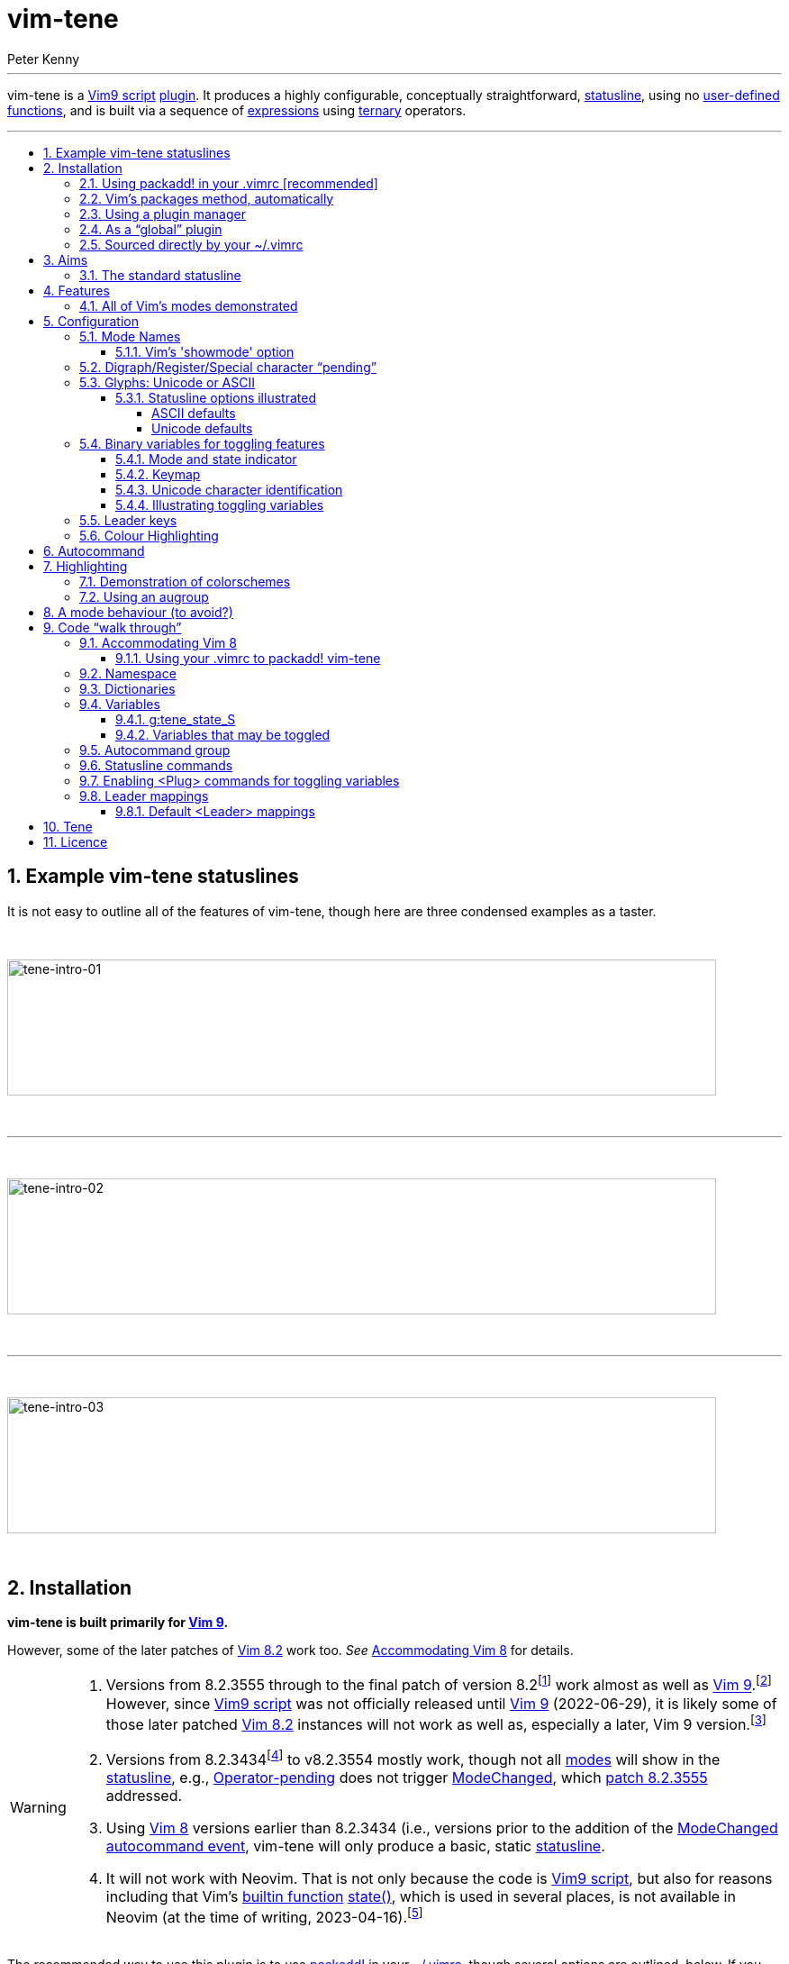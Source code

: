 = vim-tene
:author: Peter Kenny
:doctype: article
:icons: font
:pdf-theme: D:\github.kennypete\asciidoc\adoc\pdf\README-theme.yml
:sectnums:
//experimental is needed for kbd:[], which is NOT experimental 
:experimental:
:toc: preamble
//there's no need for a toc title in GitHub/HTML, but in PDF there is
ifndef::backend-html5,env-github[:toc-title: Contents]
ifdef::backend-html5,env-github[:toc-title:]
//only two levels of toc make sense in a PDF
ifndef::backend-html5,env-github[:toclevels: 2]
ifdef::backend-html5,env-github[:toclevels: 4]
//Admonitions are unsatisfying on GitHub: they are not prominent and
//are too small. There seems to be no solution to that?
ifdef::env-github[]
:important-caption: :heavy_exclamation_mark:
:tip-caption: :bulb:
:note-caption: :information_source:
:caution-caption: :fire:
:warning-caption: :warning:
:white-check-mark: :white_check_mark:
endif::env-github[]
ifndef::env-github[]
:white-check-mark: &#x2713;
endif::env-github[]
// Refs to vimhelp.org:
:h: https://vimhelp.org/
// :attributes: only use lowercase, numerals, and hyphens. NB: asciidoctor-pdf-2.3.7 processes uppercase literally, so don't use uppercase.  Refer - https://docs.asciidoctor.org/asciidoc/latest/attributes/names-and-values/
:h-add-global-plugin: {h}usr%5F05.txt.html#add-global-plugin
:h-add-local-help: {h}usr%5F05.txt.html#add-local-help
:h-ascii: {h}various.txt.html#%3Aascii
:h-augroup: {h}autocmd.txt.html#%3Aaugroup
:h-autocmd-groups: {h}autocmd.txt.html#autocmd-groups
:h-autocmd-remove: {h}autocmd.txt.html#autocmd-remove
:h-autocommand: {h}autocmd.txt.html#autocommand
:h-autocommand-events: {h}autocmd.txt.html#autocommand-events
:h-background: {h}options.txt.html#%27background%27
:h-belloff: {h}options.txt.html#%27belloff%27
:h-blowfish2: {h}options.txt.html#blowfish2
:h-bufenter: {h}autocmd.txt.html#BufEnter
:h-buffers: {h}windows.txt.html#buffers
:h-bufnr: {h}builtin.txt.html#bufnr%28%29
:h-buftype: {h}options.txt.html#%27buftype%27
:h-builtin-functions: {h}eval.txt.html#builtin-functions
:h-cmd: {h}map.txt.html#%3CCmd%3E
:h-cmdline: {h}cmdline.txt.html#Cmdline-mode
:h-col: {h}builtin.txt.html#col%28%29
:h-colorscheme: {h}syntax.txt.html#%3Acolorscheme
:h-count: {h}intro.txt.html#count
:h-cryptmethod: {h}options.txt.html#%27cryptmethod%27
:h-ctrl-w-w: {h}windows.txt.html#CTRL-W%5Fw
:h-def: {h}vim9.txt.html#%3Adef
:h-dictionaries: {h}eval.txt.html#Dictionaries
:h-digraph: {h}options.txt.html#%27digraph%27
:h-digraphs-use: {h}digraph.txt.html#digraphs-use
:h-ex: {h}intro.txt.html#mode-Ex
:h-execute: {h}eval.txt.html#%3Aexecute
:h-expression: {h}eval.txt.html#expression
:h-expression-syntax: {h}eval.txt.html#expression-syntax
:h-f: {h}motion.txt.html#f
:h-fu: {h}motion.txt.html#F
:h-folds: {h}fold.txt.html#folds
:h-fold-marker: {h}fold.txt.html#fold-marker
:h-foldmethod: {h}options.txt.html#%27foldmethod%27
:h-g: {h}index.txt.html#g
:h-ga: {h}various.txt.html#ga
:h-get: {h}builtin.txt.html#get%28%29
:h-gvim: {h}starting.txt.html#gvim
:h-gvimrc: {h}gui.txt.html#%2Egvimrc
:h-help-buffer-options: {h}helphelp.txt.html#help%2Dbuffer%2Doptions
:h-highlight-clear: {h}syntax.txt.html#highlight-clear
:h-highlight-default: {h}syntax.txt.html#highlight-default
:h-highlight-groups: {h}syntax.txt.html#highlight-groups
:h-highlight-guibg: {h}syntax.txt.html#highlight-guibg
:h-highlight-guifg: {h}syntax.txt.html#highlight-guifg
:h-hl-diffadd: {h}syntax.txt.html#hl-DiffAdd
:h-hl-diffchange: {h}syntax.txt.html#hl-DiffChange
:h-hl-errormsg: {h}syntax.txt.html#hl-ErrorMsg
:h-hl-pmenu: {h}syntax.txt.html#hl-Pmenu
:h-hl-statusline: {h}syntax.txt.html#hl-StatusLine
:h-hl-statuslinenc: {h}syntax.txt.html#hl-StatusLineNC
:h-hl-statuslineterm: {h}syntax.txt.html#hl-StatusLineTerm
:h-hl-statuslinetermnc: {h}syntax.txt.html#hl-StatusLineTermNC
:h-hl-visual: {h}syntax.txt.html#hl-Visual
:h-hl-wildmenu: {h}syntax.txt.html#hl-WildMenu
:h-i-ctrl-e: {h}insert.txt.html#i%5FCTRL-E
:h-i-ctrl-k: {h}insert.txt.html#i%5FCTRL-K
:h-i-ctrl-l: {h}insert.txt.html#i%5FCTRL-L
:h-i-ctrl-o: {h}insert.txt.html#i%5FCTRL-O
:h-i-ctrl-q: {h}insert.txt.html#i%5FCTRL-Q
:h-i-ctrl-r: {h}insert.txt.html#i%5FCTRL-R
:h-i-ctrl-v: {h}insert.txt.html#i%5FCTRL-V
:h-i-ctrl-v-digit: {h-i-ctrl-v}%5Fdigit
:h-i-ctrl-y: {h}insert.txt.html#i%5FCTRL-Y
:h-insert: {h}insert.txt.html#Insert-mode
:h-iminsert: {h}options.txt.html#%27iminsert%27
:h-insertmode: {h}options.txt.html#%27insertmode%27
:h-key: {h}options.txt.html#%27key%27
:h-keymap: {h}options.txt.html#%27keymap%27
:h-key-mapping: {h}map.txt.html#key-mapping
:h-laststatus: {h}options.txt.html#%27laststatus%27
:h-leader: {h}map.txt.html#%3CLeader%3E
:h-line: {h}builtin.txt.html#line%28%29
:h-linewise: {h}motion.txt.html#linewise
:h-map: {h}map.txt.html#%3Amap
:h-maparg: {h}builtin.txt.html#maparg%28%29:
:h-map-table: {h}map.txt.html#map-table
:h-mbyte-composing: {h}mbyte.txt.html#mbyte-composing
:h-mbyte-keymap: {h}mbyte.txt.html#mbyte-keymap
:h-mod: {h}options.txt.html#%27mod%27
:h-mode: {h}builtin.txt.html#mode%28%29
:h-modechanged: {h}autocmd.txt.html#ModeChanged
:h-modeline: {h}options.txt.html#modeline
:h-modifiable: {h}options.txt.html#%27modifiable%27
:h-modified: {h}options.txt.html#%27modified%27
:h-netrw: {h}pi_netrw.txt.html
:h-noma: {h}options.txt.html#%27noma%27
:h-noremap: {h}map.txt.html#%3Anoremap
:h-normal: {h}intro.txt.html#Normal-mode
:h-nowrap: {h}options.txt.html#%27nowrap%27
:h-o-ctrl-v: {h}motion.txt.html#o%5FCTRL-V
:h-o-uv: {h}motion.txt.html#o%5FV
:h-o-v: {h}motion.txt.html#o%5Fv
:h-operator-pending: {h}intro.txt.html#Operator-pending
:h-options: {h}options.txt.html#options
:h-packadd: {h}repeat.txt.html#pack-add
:h-packages: {h}repeat.txt.html#packages
:h-packpath: {h}options.txt.html#%27packpath%27
:h-paste: {h}options.txt.html#%27paste%27
:h-plug: {h}map.txt.html#%3CPlug%3E
:h-plugin: {h}usr%5F05.txt.html#plugin
:h-pvw: {h}options.txt.html#%27pvw%27
:h-readonly: {h}options.txt.html#%27readonly%27
:h-recording: {h}repeat.txt.html#recording
:h-redrawstatus: {h}various.txt.html#%3Aredrawstatus
:h-registers: {h}change.txt.html#registers
:h-replace: {h}insert.txt.html#Replace-mode
:h-ro: {h}options.txt.html#%27ro%27
:h-runtime: {h}repeat.txt.html#%3Aruntime
:h-runtimepath: {h}options.txt.html#%27runtimepath%27
:h-safestate: {h}autocmd.txt.html#SafeState
:h-safestateagain: {h}autocmd.txt.html#SafeStateAgain
:h-sb: {h}windows.txt.html#%3Asb
:h-select: {h}visual.txt.html#Select-mode
:h-showmode: {h}options.txt.html#%27showmode%27
:h-softtabstop: {h}options.txt.html#%27softtabstop%27
:h-source: {h}repeat.txt.html#%3Asource
:h-spell: {h}options.txt.html#%27spell%27
:h-startuptime: {h}starting.txt.html#--startuptime
:h-state: {h}builtin.txt.html#state%28%29
:h-statusline: {h}options.txt.html#%27statusline%27
:h-t: {h}motion.txt.html#f
:h-tu: {h}motion.txt.html#T
:h-tab-page-intro: {h}tabpage.txt.html#tab-page-intro
:h-tabline: {h}options.txt.html#%27tabline%27
:h-terminal-normal: {h}intro.txt.html#Terminal-normal-mode
:h-terminal: {h}terminal.txt.html#Terminal-mode
:h-ternary: {h}eval.txt.html#ternary
:h-user-functions: {h}eval.txt.html#user-functions
:h-using-plug: {h}usr_51.txt.html#using-%3CPlug%3E
:h-version9txt: {h}version9.txt.html
:h-vim-8: {h}version8.txt.html#vim-8
:h-vim-802: {h}version8.txt.html#vim-8.2
:h-vim-ex: {h}intro.txt.html#gQ
:h-vim9-mix: {h}vim9.txt.html#vim9-mix
:h-vim9-namespace: {h}vim9.txt.html#vim9-namespace
:h-vim9-script: {h}vim9.txt.html#Vim9-script
:h-vim9script: {h}vim9.txt.html#vim9script
:h-vimrc: {h}starting.txt.html#%2Evimrc
:h-virtcol: {h}builtin.txt.html#virtcol%28%29
:h-visual: {h}visual.txt.html#Visual-mode
:h-vreplace: {h}insert.txt.html#Virtual-Replace-mode
:h-windows: {h}windows.txt.html#window
:h-x: {h}editing.txt.html#%3AX

// Abstract (block) works best for the intro paragraph between the article title and the Installation section.
// https://docs.asciidoctor.org/asciidoc/latest/sections/abstract-block/
// For GitHub it is superfluous
ifndef::backend-html5,env-github[[abstract]]
--

'''

vim-tene is a {h-vim9-script}[Vim9 script] {h-plugin}[plugin].
It produces a highly configurable, conceptually straightforward, {h-statusline}[statusline], using no {h-user-functions}[user-defined functions], and is built via a sequence of {h-expression}[expressions] using {h-ternary}[ternary] operators.

'''
--

[#tene-examples]
== Example vim-tene statuslines

It is not easy to outline all of the features of vim-tene, though here are three condensed examples as a taster.

&#xa0;

image::./images/tene-intro-01.jpg[tene-intro-01,787,151,align="center"]

&#xa0;

'''

&#xa0;

image::./images/tene-intro-02.jpg[tene-intro-02,787,151,align="center"]

&#xa0;

'''

&#xa0;

image::./images/tene-intro-03.jpg[tene-intro-03,787,151,align="center"]

<<<

&#xa0;

[#tene-installation]
== Installation

**vim-tene is built primarily for {h-version9txt}[Vim 9].**

However, some of the later patches of {h-vim-802}[Vim 8.2] work too.
_See_&#xa0;<<#tene-Vim-8>> for details.

[WARNING]
====
. Versions from 8.2.3555 through to the final patch of version 8.2footnote:[That is, Windows versions between https://github.com/vim/vim-win32-installer/releases/tag/v8.2.3457[v8.2.3557] and https://github.com/vim/vim-win32-installer/releases/tag/v8.2.5171[v8.2.5171], and Unix versions between https://github.com/vim/vim/tags?after=v8.2.3556[v8.2.3555] and https://github.com/vim/vim/archive/refs/tags/v8.2.5172.tar.gz[v8.2.5172].] work almost as well as {h-version9txt}[Vim 9].footnote:[I&#xa0;tested Windows https://github.com/vim/vim-win32-installer/releases/tag/v8.2.5171[v8.2.5171] and built and tested on WSL Debian 11, a laptop with Debian 11, and a Raspberry Pi Zero (Debian 10.13) using https://github.com/vim/vim/archive/refs/tags/v8.2.5172.tar.gz[v8.2.5172].]
However, since {h-vim9-script}[Vim9 script] was not officially released until {h-version9txt}[Vim 9] (2022-06-29), it is likely some of those later patched {h-vim-802}[Vim 8.2] instances will not work as well as, especially a later, Vim 9 version.footnote:[_Refer_, for example, https://github.com/vim/vim-win32-installer/releases?q=ModeChanged&expanded=true[GitHub] for the places {h-modechanged}[ModeChanged] has been patched to learn the reasons for this.]

. Versions from 8.2.3434footnote:[Version 8.2.3434: https://github.com/vim/vim-win32-installer/releases/tag/v8.2.3434[Windows] and https://github.com/vim/vim/tags?after=v8.2.3435[Unix].] to v8.2.3554 mostly work, though not all {h-mode}[modes] will show in the {h-statusline}[statusline], e.g., {h-operator-pending}[Operator-pending] does not trigger {h-modechanged}[ModeChanged], which https://github.com/vim/vim/commit/25def2c8b8bd7b0c3d5f020207c717a880b05d50[patch 8.2.3555] addressed.

. Using {h-vim-8}[Vim 8] versions earlier than 8.2.3434 (i.e., versions prior to the addition of the {h-modechanged}[ModeChanged] {h-autocommand-events}[autocommand event], vim-tene will only produce a basic, static {h-statusline}[statusline].

. It will not work with Neovim.
That is not only because the code is {h-vim9-script}[Vim9 script], but also for reasons including that Vim&#x2019;s {h-builtin-functions}[builtin function] {h-state}[state()], which is used in several places, is not available in Neovim (at the time of writing, 2023-04-16).footnote:[_Refer_&#xa0;https://neovim.io/doc/user/builtin.html[Neovim builtin functions].  It is not hard to remove some code (and consequently, functionality) that relies on {h-state}[state()], add `let` to variables, etc., and that would make a _not-as-featured_ Neovim version.  In fact, I started doing it just to validate it is feasible; broadly, it is.  There also appears to be a redrawing issue with Neovim in that updating the mode indicator appears to be delayed, but there is probably a solution for that (perhaps another {h-autocommand}[autocommand(s)]). However, because I do not use Neovim, and it would sufficiently diverge to being a different plugin, someone else can look at doing that.]
====

The recommended way to use this plugin is to use {h-packadd}[packadd!] in your {h-vimrc}[~/.vimrc], though several options are outlined, below.
If you use a plugin manager (other than vim-plug, the only manager included, below) it should have detailed instructions for how to install plugins using it.

=== Using packadd! in your .vimrc &#x5b;recommended&#x5d;

*_Either_* `git clone pass:[https://github.com/kennypete/vim-tene] ~/.vim/pack/plugins/opt/vim-tene` *_or_*&#xa0;download the .zip from https://github.com/kennypete/vim-tene and unzip the contents within the folder vim-tene-main to `~/.vim/pack/plugins/opt/vim-tene`.

You should have a directory structure like this (Linux and Windows respectively):

[.text-center]
image::./images/tene-install-debian.jpg[tene-install-debian,220,95]

&#xa0; &#xa0;

[.text-center]
image::./images/tene-install-w10.jpg[tene-install-w10,293,95]

In your {h-vimrc}[~/.vimrc] add `packadd! vim-tene`.
For an example of this, _see_ <<#tene-vimrc-packadd>>.

[TIP]
====
This is a contemporary and versatile way of using plugins.
If you want to turn them off, it&#x2019;s easy &#x2014; comment out `packadd! vim-tene`.
====

=== Vim&#x2019;s packages method, automatically

|===
a|Similar to the above, except using `start` rather than `opt` … +
*_Either_* `git clone pass:[https://github.com/kennypete/vim-tene] ~/.vim/pack/plugins/start/vim-tene` *_or_*&#xa0;download the .zip from https://github.com/kennypete/vim-tene and unzip the contents within the folder vim-tene-main to `~/.vim/pack/plugins/start/vim-tene`.

TIP: This is a contemporary, though less versatile way of using plugins. +
If you want to turn one/more off you need to move it/them out of your `start` directory.
|===

=== Using a plugin manager

|===
a|For example, https://github.com/junegunn/vim-plug[vim-plug] (using &#x201c;shorthand notation&#x201d;).

In the vim-plug section of your {h-vimrc}[.vimrc], add `Plug 'kennypete/vim-tene'` between `call plug#begin()` and `call plug#end()`.
Reload your {h-vimrc}[.vimrc] and `:PlugInstall` to install plugins.

NOTE: This is just one plugin example. +
Also, it is not the only way vim-plug could be used.
|===

=== As a &#x201c;global&#x201d; plugin

|===
a|As vim-tene is a unitary {h-vim9-script}[Vim9 script], it can be added easily as a {h-add-global-plugin}[global plugin] to your `~/.vim/plugin` directory.

Download the .zip from https://github.com/kennypete/vim-tene and unzip the contents.

Copy `tene.vim` to  your `~/.vim/plugin` directory.

If you want the help file too, copy `tene.txt` from the .zip file to  your `~/.vim/doc` directory.
Either copy `tags.` there too or rebuild the tags.
That is explained in {h-add-local-help}[add-local-help].

TIP: This may be your preferred method if you use very few plugins. +
It also avoids using contemporary means of using plugins.
|===

=== Sourced directly by your ~/.vimrc

|===
a|Finally, another option is to {h-source}[:source] tene.vim directly or use {h-runtime}[:runtime].

Put tene.vim into your `~/.vim` directory (or anywhere in your {h-runtimepath}[runtime path]) and `:ru tene.vim`.

You would not automatically get the benefits of the help file, but this just illustrates the simplicity, versatility, and portability that comes with being one .vim file.

TIP: This may be your preferred method if you use a lot of different versions of Vim, including really old ones. +
(Including because `packadd` will not work below version 704 with patch 1485).
|===

[CAUTION]
[%unbreakable]
====
. If your operating system is Windows, instead of `~/.vim/`:
* In PowerShell, use `$HOME\vimfiles\` or `~/vimfiles/`, or
* In Command Prompt, use `%USERPROFILE%\vimfiles\`.
. In the paths above, `plugins` may be whatever name you like (noting {h-packpath}['packpath'] is scanned for plugins under the `start` directory (automatically) and `opt` when {h-packadd}[packadd] is executed).
. You may also add configuration options to your {h-vimrc}[~/.vimrc] &#x2014; _see_&#xa0;<<tene-configuration>>.
====

[#tene-aims]
== Aims

The vim-tene {h-plugin}[plugin] began as an experiment to see whether a {h-statusline}[statusline] with lots of features could work using only {h-ternary}[ternary]footnote:[Incidentally, Vim&#x2019;s help considers {h-expression}[expressions] using ternary operators the &#x201c;least &#x2026; significant&#x201d; of Vim&#x2019;s expressions.  Not in this plugin!  _Refer_ {h-expression-syntax}[expression-syntax].] expressions (plus _with_ Vim&#x2019;s {h-builtin-functions}[builtin functions], but especially _without_ complex {h-user-functions}[user-defined functions], often spread across many vimscript files).

Aims expanded, as things progressed, to include:

. [[aim1]]Handle every {h-mode}[mode], where practicable.
Some {h-statusline}[statusline] plugins don&#x2019;t display {h-vim-ex}[Vim Ex] or {h-ex}[Ex], for example.
{h-operator-pending}[Operator-pending] modes (no, {h-o-v}[nov], {h-o-uv}[noV] and {h-o-ctrl-v}[noCTRL-V]) also seemed to be either non-handled or ignored by {h-statusline}[statusline] {h-plugin}[plugins].

. [[aim2]]Provide lots of configuration options, both at startup and interactively.
The latter is important because not all editing scenarios, including intra-session, are the same.
So, whereas knowing what Unicode character (or _characters_, i.e., including composing characters) is under the cursor may be critical sometimes, other times it may be inconsequential.
Hence, providing interactive toggling of features was important.footnote:[There is always {h-ga}[ga] or {h-ascii}[:ascii] to get that information in this instance, but that requires keystrokes, especially when not in {h-normal}[Normal] mode.] <<tene-illustrating-toggling-variables>> shows this in action.

. [[aim3]]https://www.vi-improved.org/plugins[&#x201c;Do no harm&#x201d;] / don&#x2019;t break Vim&#x2019;s core features.

. [[aim4]]Respect users&#x2019; settings and {h-colorscheme}[colorschemes].
In terms of the latter, keep it low effort by &#x201c;recycling&#x201d; default {h-highlight-groups}[highlight groups], and leave it to users to do their own thing otherwise.

. [[aim5]]Keep things clean.
Tab / triangular characters such as U+E0B0 and U+E0B1footnote:[The Unicode codes only are indicated here because fonts that display them cannot be used, as far as I&#x2019;m aware, on Github.] provided by Powerline enabled &#x2f; patched fonts consume {h-statusline}[statusline] &#x201c;real estate&#x201d;.
Don&#x2019;t, by default, use those where there isn&#x2019;t any useful information provided to the user.
So, line and column number indicators are fine (because they are no more verbose than &#x201c;L&#x201d; or &#x201c;C&#x201d;, for example) whereas the pointer / triangular characters noted are not.
Also enable using nothing at all if that is your preference, e.g.,&#xa0;&#x201c;282/1270&#xa0;96&#x201d; with no line or column indicators at all.
Similarly colours: providing mode indicators in different colours makes sense because visually it reminds you you are in a certain {h-mode}[mode]/mode group, but applying colours everywhere because you can?
NB: If you want _Joseph and the Amazing Technicolour Dreamcoat_, this isn&#x2019;t the plugin for you.  😂

. [[aim6]]Notwithstanding <<aim5,aim&#xa0;&#x23;5>>, provide for Unicode and Powerline characters for indicators like {h-modified}['modified'], {h-readonly}['readonly'], etc.
That&#x2019;s consistent with simplicity and utility, e.g., one character such as U+F457 consumes less screen space, and resembles Vim&#x2019;s default, i.e., [+], which consumes three characters.
And making it configurable (<<tene-config-glyphs>>) means it&#x2019;s easy, if you want to use ASCII characters exclusively, only to use those.

. [[aim7]]Be independent of, but also not break, other plugins.
Trying to be all things to all people is unwise.
Plus <<aim3,aim&#xa0;&#x23;3>> and <<aim4,aim&#xa0;&#x23;4>> would not be met.

. [[aim8]]Run vim-tene in the way you prefer.
Use {h-packadd}[packadd!] manually, load with Vim&#x2019;s {h-packages}[packages] automatically, load with a plugin manager, or {h-source}[:source] &#x2f; {h-runtime}[:runtime] vim-tene.vim directly.
Make all those options straightforward.

. [[aim9]]Use {h-vim9-script}[Vim9 script].
{h-version9txt}[Vim 9] (or {h-vim-802}[Vim 8.2] with at least https://github.com/vim/vim/releases/tag/v8.2.3534[patch 3434], though preferably with https://github.com/vim/vim/releases/tag/v8.2.3555[patch 3555]) is needed because the {h-modechanged}[ModeChanged] {h-autocommand-events}[autocommand event], is essential &#x2015; _see_&#xa0;<<tene-augroup>> &#x2015; and since {h-vim9-script}[Vim9 script] was enabled at that point it was feasible to use it.footnote:[There was a conundrum determining this.
Other &#x201c;cut off&#x201d; points could logically have been chosen.
One such point could have been https://github.com/vim/vim/commit/b79ee0c299d786627784f7304ba84b80e78ece26[patch 3965], 2022-01-02, &#x201c;Vim9: no easy way to check if Vim9 script is supported&#x201d;, when `has('vim9script')` first returns 1.
Another possibility was, if {h-def}[:def] functions had been utilised, https://github.com/vim/vim/commit/ac48506ac62b2ece523d5af6ea6c95b699d70b94[patch 4615], 2022-03-24, when &#x201c;mapping with escaped bar does not work in :def function&#x201d; was fixed.
In the end I chose the {h-modechanged}[ModeChanged] {h-autocommand-events}[autocommand event] date (https://github.com/vim/vim/commit/28e591dd5080bbcd0f468f9d9597cedb716e28c9[patch 8.2.3434], 2021-09-13, &#x201c;function prototype for trigger_modechanged() is incomplete&#x201d;) because that was the critical addition enabling detection of mode changes, though it was a close call with https://github.com/vim/vim/releases/tag/v8.2.3555[patch 3555], because not all {h-mode}[mode] changes were detectable until then (2021-10-23).
And since {h-vim9-script}[Vim9 script] was sufficiently stable by that time, choosing to use it was an arbitrary, personal, choice.]

. [[aim10]]Provide a static {h-statusline}[statusline] that&#x2019;s more feature rich than the standard when sourced with a version that cannot handle {h-vim9-script}[Vim9 script] &#x2015; _see_&#xa0;<<tene-Vim-8>> &#x2015; so that vim-tene does not cause errors when sourced by older versions.

. [[aim11]]Don&#x2019;t utilise any {h-user-functions}[user-defined functions].

. [[aim12]]Utilise only (a) {h-expression}[expressions] using {h-ternary}[ternary] operators, and (b) Vim&#x2019;s {h-builtin-functions}[builtin functions].

Keeping to these aims mostly reduced complexity.footnote:[Clearly the nested {h-ternary}[ternary] {h-expression}[expressions] are complex.
They even may be viewed as an abomination by some.
Nonetheless, _conceptually_, the end result is simple.]
Some {h-statusline}[statusline] plugins have extraordinary amounts of code, often dedicated to accommodating other plugins, appearing to prioritise &#xe6;sthetics over utility.

[#tene-the-standard-statusline]
=== The standard statusline

When Vim loads, and {h-laststatus}['laststatus'] equals 2, Vim will draw a {h-statusline}[statusline] at the bottom of each window.
Vim&#x2019;s &#x201c;standard&#x201d; statusline may be emulated with one short command:

// NB: [source,vim is being used here because GitHub does some source code highlighting with vim, but not with vimscript or vim9script]
ifdef::env-github[[source,vim]]
ifndef::env-github[[source,vimscript]]
----
set statusline=%<%f\ %h%m%r%=%-14.(%l,%c%V%)\ %P
----

|===
a|A &#x201c;translation&#x201d; of that command is, &#x201c;Set the statusline to&#x201d;:

. Truncate the statusline at the start, when necessary (%&lt;)
. Show the path to the file in the buffer, as typed or relative (%f)
. Insert a space (\ )
. Display &#x201c;[help]&#x201d; buffer flag, when applicable (%h)
. Display &#x201c;[+]&#x201d; {h-modified}['modified'] flag / &#x201c;[-]&#x201d; if {h-modifiable}['modifiable'] is off (%m)
. Display &#x201c;[RO]&#x201d; {h-readonly}['readonly'] flag, when applicable (%r)
. Right align the remainder of the {h-statusline}['statusline'] (%=)
. Pad with spaces up to 14 characters (%-14.(&#x2026;))
. Display line number, a comma, and column-virtual column (%l,%c%V)
. Insert a space (\ )
. Display All/Top/Bot/percentage through the buffer&#x2019;s window (%P)

|===

To illustrate, the &#x201c;standard&#x201d; {h-statusline}[statusline], for a {h-modified}[modified], unsaved buffer, and with no content will appear like this:

image::./images/tene-standard-vim-statusline.jpg[tene-standard-vim-statusline,align="center"]

This plugin, as others do, extends way beyond the &#x201c;standard&#x201d;.
In this plugin&#x2019;s case, there are myriad options set by default.
Many may be configured (_see_&#xa0;<<tene-configuration>>) in your {h-vimrc}[~/.vimrc] or via {h-leader}[<Leader>] mappings, which may be used to toggle features interactively (_see_&#xa0;<<tene-leader-mappings>>).

Although a great deal is configurable, there are limits.
For example, unlike some {h-statusline}[statusline] plugins, the order of what appears is fixed.
That is a pragmatic limitation of the self-imposed constraints noted in <<tene-aims>> and <<tene-features>>, including only using {h-ternary}[ternary] {h-expression}[expressions].
Whether that is a limitation you are willing to accept is up to you.

Another limitation is colours ({h-highlight-groups}[highlight groups]): they have been set to leverage a few of Vim&#x2019;s default highlight groups.
That&#x2019;s because those won&#x2019;t be reset when a {h-colorscheme}[colorscheme] is loaded and {h-highlight-clear}[highlight-clear] is executed.
It has also been limited to the {h-mode}[mode] indicator/name and &#x201c;the rest&#x201d;.
That is a sensible decision because it would make the {h-ternary}[ternary] {h-expression}[expressions] extremely complicated if lots of highlighting optionality was included (and that&#x2019;s unnecessary).
It is also consistent with keeping things &#x201c;clean&#x201d; &#x2015; _see_&#xa0;<<aim5,aim&#xa0;#5>>.

[NOTE]
====
The {h-tabline}['tabline'] is not in scope of this plugin.
It is *statusline only*.
The default tab handling in Vim is fine (if tabs are used as described in the {h-tab-page-intro}[tabpage] introduction, not proxy {h-buffers}[buffers]footnote:[That&#x2019;s not hating on you if you do use tabs like {h-buffers}[buffers] &#x2015; it&#x2019;s your choice &#x2015; you do you.  😉]).

Here&#x2019;s a {h-gvim}[gvim] option for your {h-vimrc}[~/.vimrc] or {h-gvimrc}[~/.gvimrc] if you want a {h-tabline}['tabline'] with information that _is_ useful (buffer numbers appearing in each tab and the tab&#x2019;s active window&#x2019;s buffer name):

ifdef::env-github[[source,vim]]
ifndef::env-github[[source,vimscript]]
----
set guitablabel=%{%join(tabpagebuflist('%'),'\ ◆\ ')..'\ %t'%}
----
====

[#tene-features]
== Features

// Ideally specifying a list bullet type would be possible.  Even in "normal"
// Asciidoc, that's not a thing.  On GitHub it's worse: e.g., you cannot even
// specify [none] ... it's ignored.  Here, the approach is to just use normal
// paragraphs and, for GitHub, the :white_check_mark:, otherwise U+2705 ✅

{white-check-mark} Handles  _all_ of Vim&#x2019;s {h-mode}[modes],footnote:[This relies on the {h-modechanged}[ModeChanged] {h-autocommand-events}[autocommand event] enabled with version 8.2 patches https://github.com/vim/vim/commit/28e591dd5080bbcd0f468f9d9597cedb716e28c9[3434] (2021-09-13) and https://github.com/vim/vim/commit/25def2c8b8bd7b0c3d5f020207c717a880b05d50[3555] (2021-10-23).  _See_&#xa0; <<tene-augroup>>.  Also _refer_&#xa0;https://github.com/vim/vim/pull/8856[Pull request 8856].] except {h-mode}[modes] where no {h-statusline}['statusline'] is displayed &#x2015; _see_&#xa0;<<tene-vims-modes-demonstrated>>

{white-check-mark} Shows pending states, i.e.:

* {h-operator-pending}[Operator-pending] (no, plus {h-o-v}[nov], {h-o-uv}[noV] and {h-o-ctrl-v}[noCTRL-V]), and
* In {h-insert}[Insert] (i.e., including {h-replace}[Replace] and {h-vreplace}[Virtual Replace]) modes:
** {h-i-ctrl-k}[CTRL-K] ({h-digraphs-use}[digraphs]),
** {h-i-ctrl-r}[CTRL-R] ({h-registers}[registers]), and
** {h-i-ctrl-v}[CTRL-V] (special keys or decimal, octal or hexadecimal values of a character &#x2015; {h-i-ctrl-v-digit}[i_CTRL-V_digit])

{white-check-mark} Up to three characters under the cursor may be identified, i.e. with up to
two composing characters identified &#x2015; so, up to three Unicode U+nnnnn
can be shown, e.g.:

* *A* will show U+61
* *A&#x0304;* will show U+61,U+304
* *A&#x0328;&#x0304;* will show U+61,U+328,U+304
+
(_See_&#xa0;<<tene-config-toggle-Unicode>>.)

{white-check-mark} Many configuration options to turn on/off features and change information

{white-check-mark} Configuration via {h-vimrc}[~/.vimrc] and interactively with remappable {h-leader}[<Leader>] mappings

{white-check-mark} Independent &#x2015; neither impacts other plugins nor relies on any

{white-check-mark} Only uses {h-ternary}[ternary] {h-expression}[expressions] and Vim&#x2019;s {h-builtin-functions}[builtin functions], and no {h-user-functions}[user-defined functions]

{white-check-mark} Unitary &#x2015; it&#x2019;s a single {h-vim9-script}[Vim9 script]

{white-check-mark} Sequential &#x2015; the {h-vim9-script}[Vim9 script] may be read line-by-line

{white-check-mark} Terse &#x2015; it&#x2019;s only around 140 lines of substantive code, albeit some are very long!

{white-check-mark} Fastfootnote:[The {h-vim9-script}[expected] 10x to 100x speed increase delivered by Vim9 script is not critical to this plugin.
That&#x2019;s because once the {h-statusline}[statusline] has been set, and configuration options are applied, vim-tene&#x2019;s job is done.
It is not a script that has functions called repeatedly nor does it perform any complex actions, e.g., substituting a complex pattern across a large buffer(s), which, from personal experience there is a huge speed performance gain versus vimscript.] - consistently sourced in only 2ms-4ms.footnote:[On a mid-high spec Windows 10 desktop (Intel Core i7-6700, 32GB RAM) it was always 2ms (Vim and {h-gvim}[gvim] using {h-startuptime}[&#x2011;&#x2011;startuptime]).
//footnote continues
That doubled to 4ms-5ms on a lower spec Debian 11 laptop (AMD A8 7140, 8GB RAM), so still imperceptable.
//footnote continues
On a Raspberry Pi Zero that jumped to 26ms, but that was expected because all sourced .vim files took around 10x-15x longer on the Pi &#x2015; that&#x2019;s hardly suprising for an ARM1176 and only 500MB RAM!
//footnote continues
(As an aside, Vim on the Pi seems picky, even defective at times: I could not get any {h-packadd}[packadd] to work on it &#x2015; the only way I could get tene.vim (or any plugin or .vim file) to load was to put it in the `/usr/local/share/vim/vim82/plugin` directory.
//footnote continues
That was despite having identical built versions (2.8 with patch 5172), identical {h-vimrc}[~/.vimrc] files, and identical `pack` directory structures.)]

[#tene-vims-modes-demonstrated]
=== All of Vim&#x2019;s modes demonstrated

ifdef::env-github,backend-html5[]
This animated .gif shows all of Vim&#x2019;s {h-mode}[modes], how they may be accessed, and how they display on the {h-statusline}[statusline] using vim-tene.
The .gif loops, though it takes a while to demonstrate everything so, if you want to start from the beginning, right-click the image and choose the option to open it in a new tab/window.

image::./images/tene-demo-modes.gif[tene-demo-modes,645,453,align="center",role="thumb"]
endif::env-github,backend-html5[]

ifndef::backend-html5,env-github[link:https://gist.github.com/kennypete/0057cdc734b5b55d07edd0094a1f4633/raw/4662eb72cde14b563c77708bb907e82fe817611d/tene-demo-modes.gif[Demonstration of modes]]

NOTE: This does not show modes `ct`, `cr`, and `cvr` enabled with link:https://github.com/vim/vim/commit/71ebf3bacaa22c841d9a8cb050c52fb21ac0970a[patch 9.0.1855: mode() doesn't indicate command line for terminal] and https://github.com/vim/vim/commit/d1c3ef1f47c87d1da056c56564e1985fe6f2931d[patch 9.0.2133: Cannot detect overstrike mode in Cmdline mode].

[#tene-configuration]
== Configuration

There are many configuration options:

* <<tene-config-mode-names>>
* <<tene-config-state-S>>
* <<tene-config-glyphs>>
* <<tene-config-toggles>>
* <<tene-config-leader-keys>>

Highlight groups are discussed separately.
_See_&#xa0;<<tene-highlighting>>.

[#tene-config-mode-names]
=== Mode Names

Default names are set for {h-mode}[modes] so if you are happy with those there is nothing to do.
If you do want to change a name (or two, or all) it is simply a matter of
adding a few lines of code to your {h-vimrc}[~/.vimrc]; the following example
illustrates changing NORMAL to M&#x100;ORI, which in M&#x101;ori literally means normal!

// Horizontal description list used here on Github since it does not handle callout numbers nicely, but for everything else, use callouts.
// There are no other code examples in here where callouts would work well because the explanations elsewhere are for parts of lines, whereas callouts are for full lines.
ifdef::env-github[]
[source,vim]
----
let g:tene_modes = exists("g:tene_modes") ? g:tene_modes : {}
let g:tene_modes["n"] = "MĀORI"
----
Line 1:: adds the empty {h-dictionaries}[dictionary] if it does not already exist, but leaves the dictionary as-is if it does).
Line 2:: illustrates configuring the text that will be displayed for key "n". +
endif::env-github[]
ifndef::env-github[]
[source,vimscript]]
----
let g:tene_modes = exists("g:tene_modes") ? g:tene_modes : {} <1>
let g:tene_modes["n"] = "MĀORI" <2>
----
<1> adds the empty {h-dictionaries}[dictionary] if it does not already exist, but leaves the dictionary as-is if it does).
<2> illustrates configuring the text that will be displayed for key "n". +
endif::env-github[]

The configurable items are listed in the table below.
Renaming them from the default (column 2) involves determining the right dictionary key from column 1, e.g., in the example above, "n", and choosing whatever you want the mode name to appear as.

//Oddly, GitHub centres the header row's cells in tables whereas it does not
//honour centring of cells, i.e., ^| are not enabled!  It seems like random
//treatment?  NB: Adding < to | does not force left cell alignment either.
[cols="5,8,4"]
|===
^|g:tene_modes['&#x2026;'] |Mode Name (default)          |From Normal Mode

^|*n*                      |NORMAL                       |
^|*no*                     |OP PENDING                   |kbd:[d]
^|*nov*                    |OP PENDING (v)               |kbd:[d]kbd:[v]
^|*noV*                    |OP PENDING (V)               |kbd:[d]kbd:[V]
^|*noCTRL-V*               |OP PENDING (^V)              |kbd:[d]kbd:[CTRL-V]
^|*niI*                    |INSERT (NORMAL)              |kbd:[i]kbd:[CTRL-O]
^|*niR*                    |REPLACE (NORMAL)             |kbd:[R]kbd:[CTRL-O]
^|*niV*                    |VIRTUAL REPLACE (NORMAL)     |kbd:[g]kbd:[R]kbd:[CTRL-O]
^|*nt*                     |TERMINAL (NORMAL)            |kbd:[:term]kbd:[CTRL-W]kbd:[N]
^|*v*                      |VISUAL                       |kbd:[v]
^|*vs*                     |SELECT (VISUAL)              |kbd:[g]kbd:[h]kbd:[CTRL-O]
^|*V*                      |VISUAL LINE                  |kbd:[V]
^|*Vs*                     |SELECT (VISUAL LINE)         |kbd:[g]kbd:[H]kbd:[CTRL-O]
^|*CTRL-V*                 |VISUAL BLOCK                 |kbd:[CTRL-V]
^|*CTRL-Vs*                |SELECT (VISUAL BLOCK)        |kbd:[g]kbd:[CTRL-H]kbd:[CTRL-O]
^|*s*                      |SELECT                       |kbd:[g]kbd:[h]
^|*S*                      |SELECT LINE                  |kbd:[g]kbd:[H]
^|*CTRL-S*                 |SELECT BLOCK                 |kbd:[g]kbd:[CTRL-H]
^|*i*                      |INSERT                       |kbd:[i]
^|*ic*                     |INSERT COMPLETION C          |kbd:[i]kbd:[CTRL-X]kbd:[CTRL-\]]
^|*ix*                     |INSERT COMPLETION X          |kbd:[i]kbd:[CTRL-X]
^|*R*                      |REPLACE                      |kbd:[R]
^|*Rc*                     |REPLACE COMPLETION C         |kbd:[R]kbd:[CTRL-X]kbd:[CTRL-\]]
^|*Rx*                     |REPLACE COMPLETION X         |kbd:[R]kbd:[CTRL-X]
^|*Rv*                     |VIRTUAL REPLACE              |kbd:[g]kbd:[R]
^|*Rvc*                    |VIRTUAL REPLACE COMPLETION C |kbd:[g]kbd:[R]kbd:[CTRL-X]kbd:[CTRL-\]]
^|*Rvx*                    |VIRTUAL REPLACE COMPLETION X |kbd:[g]kbd:[R]kbd:[CTRL-X]
^|*c*                      |COMMAND-LINE                 |kbd:[:]
^|*ct*                     |TERMINAL CMDLINE             |kbd:[:term]kbd:[CTRL-W]kbd:[:]
^|*cr*                     |CMDLINE OVERSTRIKE           |kbd:[:]kbd:[<Insert>]
^|*cv*                     |VIM EX                       |kbd:[g]kbd:[Q]
^|*cvr*                    |VIM EX OVERSTRIKE            |kbd:[g]kbd:[Q]kbd:[<Insert>]
^|*ce*                     |EX                           |kbd:[Q]
^|*t*                      |TERMINAL-JOB                 |kbd:[:term]
|===

[NOTE]
====
. The keys are identical to the mode codes used in {h-mode}[mode()].
. In column 3, these are illustrative only, e.g., d V is not the only way to
  get to {h-linewise}[linewise] {h-operator-pending}[Operator-pending] ({h-o-uv}[noV]) mode.
(NB: Spaces are included for readability only.)
. Modes r, rm, r? and ! have no {h-statusline}[statusline], so are not defined.
The modes above are listed in the order in {h-mode}[mode()] (and which is followed by vim-tene).
The defaults are built into the {h-ternary}[ternary] {h-expression}[expressions] using {h-get}[get()], i.e.,

 get({dict}, {key} [, {default}])
+
This is an efficient way to set defaults for the 31 names.
. Modes ct was added with link:https://github.com/vim/vim/commit/71ebf3bacaa22c841d9a8cb050c52fb21ac0970a[patch 9.0.1855] so needs at least that version to display the applicable Mode name.
. Modes cr and cvr were added with https://github.com/vim/vim/commit/d1c3ef1f47c87d1da056c56564e1985fe6f2931d[patch 9.0.2133] so need at least that version to display the applicable Mode name.
However, cvr  appears to have been only partly enabled because a manual `redrawstatus` command on the Vim Ex command line appears necessary for it to display.
So, is not practicably displayable on the statusline.
Refer: https://github.com/vim/vim/issues/14347[Issue 14347].)

====

[#tene-vims-showmode-option]
==== Vim&#x2019;s 'showmode' option

Vim&#x2019;s default approach is to {h-showmode}['showmode'], which puts a message on the last line, for example, when in {h-insert}[Insert mode], *&#x2011;&#x2011;&#xa0;INSERT&#xa0;&#x2011;&#x2011;* is displayed.

Some Vim users turn off {h-showmode}['showmode'] when there is a {h-statusline}[statusline] plugin active.
You may choose to do that, of course.
However, there are times when the combination of {h-showmode}['showmode'] and a {h-statusline}[statusline] mode indicator are really useful.
An example is where {h-i-ctrl-o}[CTRL-O] is used in {h-insert}[Insert mode] and v is entered.
The mode, as revealed by mode/state indicators, is v ({h-visual}[Visual]) and the {h-state}[state] is S (not triggering {h-safestate}[SafeState] or {h-safestate}[SafeStateAgain]) so the {h-mode}[mode] indicated in the {h-statusline}[statusline] should be v or VISUAL (i.e., if defaults are used: `mode(1)==#"v"`).
However, {h-showmode}['showmode'] will display *&#x2011;&#x2011;&#xa0;(insert)&#xa0;VISUAL&#xa0;&#x2011;&#x2011;*, which is more precise because you are not simply in {h-visual}[Visual] mode (accessed, via {h-normal}[Normal] mode, entering v).
The critical point is, you will revert to {h-insert}[Insert mode] when you leave Visual mode.
So, turn off {h-showmode}['showmode'] if you wish, hiding Vim&#x2019;s default information, but only if you accept such downsides.

[#tene-config-state-S]
=== Digraph/Register/Special character &#x201c;pending&#x201d;

S {h-state}[state] occurs in an {h-insert}[Insert mode], i.e., any of {h-insert}[Insert], {h-replace}[Replace] (&#x200b;R) or {h-vreplace}[Virtual Replace] (Rv), when you type one of:

{h-i-ctrl-k}[kbd:[CTRL-K]]::
Enters a {h-digraphs-use}[digraph], e.g., from Insert mode, kbd:[CTRL-K]kbd:[o]kbd:[o] produces U+2022, a bullet (&#x2022;)

{h-i-ctrl-r}[kbd:[CTRL-R]]::
Inserts the contents of a register, e.g., kbd:[:] puts the most recent command-line command

{h-i-ctrl-v}[kbd:[CTRL-V]]::
Either inserts literal characters, e.g., a kbd:[Tab] _even when that is usually overridden with_ {h-softtabstop}['softtabstop'], or, e.g., a Unicode character such as kbd:[CTRL-V]kbd:[u]kbd:[2]kbd:[0]kbd:[2]kbd:[2] will enter the &#x2022; character.
+
TIP: {h-i-ctrl-q}[kbd:[CTRL-Q]] is a synonym for {h-i-ctrl-v}[kbd:[CTRL-V]], which is useful if you ever find MS Windows preventing you using kbd:[CTRL-V] (commonly used by Windows for &#x201c;paste&#x201d;).

The default indicator has been set to &#x201c;&#xa0;I&#xa0;&#x201d;.
That may be overridden by setting g:tene_state_S in your {h-vimrc}[~/.vimrc].
For example, if you wanted something ludicrously verbose:

ifdef::env-github[[source,vim]]
ifndef::env-github[[source,vimscript]]
----
let g:tene_state_S = ' iK/iR/iQ/iV Pending '
----

If you do not want anything to appear, no problem, `let g:tene_state_S = ''` will do that.

[#tene-config-glyphs]
=== Glyphs: Unicode or ASCII

Several indicators may appear in a {h-statusline}[statusline].
Some common ones are *[+]*, which indicates a {h-modified}[modified] buffer, and *[help]*, which shows you that the buffer is of the type Vim help.
These are part of Vim&#x2019;s &#x201c;standard&#x201d; {h-statusline}[statusline], discussed in <<tene-the-standard-statusline>>.

Many other indicators could be displayed.
Some are useful, such as when a {h-key}['key'] is encrypting the file you&#x2019;re editing.
Vim has masses of {h-options}[options], some of which make sense to display when they&#x2019;re set, others not so much.

The default is to show symbols/glyphs, which include a few Powerline characters.
Whether that&#x2019;s the right default is debatable, though users who prefer it off are probably more capable generally, so adding the line to make that happen should be a breeze for them, i.e.:

ifdef::env-github[[source,vim]]
ifndef::env-github[[source,vimscript]]
----
let g:tene_glyphs = 0
----

When this variable is set to 1, the default glyphs are ones that display nicely with font https://www.nerdfonts.com/font-downloads[FiraCode NFM].
Some are Powerline characters such U+30A1 used to indicate the line number.
When set to 0, the ASCII character used for line number is the underscore (_), which is ASCII 95 (U+005F).

Vim-tene sets ASCII character and glyph defaults, so, if you are happy with the default ASCII and/or Unicode glyphs, there is nothing for you to do.
If you do want to change one (or two, or all) it is simply a matter of adding the applicable lines of code to your {h-vimrc}[~/.vimrc].
Illustrated below, is changing the {h-digraphs-use}[digraph] indicator to the &#e6; ligature (U+00E6) when ASCII and, when Unicode, &#x01fd; (U+01FD).
The former will be used when g:tene_glyphs is 0 and the latter when it is 1.

ifdef::env-github[[source,vim]]
ifndef::env-github[[source,vimscript]]
----
let g:tene_ga = exists("g:tene_ga") ? g:tene_ga : {}
let g:tene_ga["dg"] = ['æ', 'ǽ']
----

[NOTE]
====
The code above overrides the following command in vim-tene, which, but for the above, defaults the {h-digraphs-use}[digraph] indicators to ^K (ASCII 94 and 75) and Æ (U+00C6) for Unicode.

ifdef::env-github[[source,vim]]
ifndef::env-github[[source,vim9script]]
----
g:tene_ga['dg'] = has_key(g:tene_ga, 'dg') ? g:tene_ga['dg'] : ['^K', 'Æ']
----
====

Another example: this time, the line number indicator.
If you wanted the pilcrow rather than underscore, regardless of the value of g:tene_glyphs, you&#x2019;d use:

ifdef::env-github[[source,vim]]
ifndef::env-github[[source,vimscript]]
----
let g:tene_ga["line()"] = ['¶', '¶']
----

All of g:tene_ga {h-dictionaries}[dictionary&#x2019;s] configurable items, and their ASCII and Unicode glyph defaults, are shown below.

image::./images/tene-ascii-glyphs.jpg[tene-ascii-glyphs,485,212,align="center"]

[NOTE]
====
If there are any you do not want to display at all, e.g., if you wanted line numbers but never any indicators, just do this:

ifdef::env-github[[source,vim]]
ifndef::env-github[[source,vimscript]]
----
let g:tene_ga["line()"] = ['', '']
----
====

Some of these variables may be self-evident, though it is worth explaining what each is doing, nonetheless.

[cols="1,5"]
|===
|g:tene_ga['&#x2026;'] |Displays ASCII/glyph when?

// row
|'{h-buftype}[buftype]help'
|The buffer is of type help.
// row
|{h-paste}['paste']
|Option &paste is on (Vim is in &#x201c;Paste mode&#x201d;).
// row
|{h-mod}['mod']
|The buffer has been {h-modified}[modified].
// row
|{h-noma}['noma']
|The buffer is not {h-modifiable}[modifiable].
// row
|{h-pvw}['pvw']
|The buffer is a preview window.
// row
|{h-digraph}['dg']
|When set, the second method for {h-digraphs-use}[entering digraphs] (i.e., character-backspace-character) e.g., kbd:[a]kbd:[<BS>]kbd:[e] to enter the ligature æ, is enabled.
The only {h-mode}[modes] where entering a digraph in that manner is allowed are {h-insert}[Insert], {h-replace}[Replace], {h-vreplace}[Virtual Replace], {h-cmdline}[Command-line], and {h-vim-ex}[Vim&#xa0;Ex] (i.e., kbd:[g]kbd:[Q]), so only show the indicator if one of those modes is the current mode.
// row
|{h-key}['key']
|Display a key indicator when the 'key' option (i.e., the buffer is encrypted).
And, if the {h-cryptmethod}['cryptmethod'] is not {h-blowfish2}[blowfish2], show that too.
(Other types are {h-x}[discouraged]).
// row
|{h-spell}['spell']
|Display a spell-checking indicator.
// row
|'{h-recording}[recording]'
|Display a macro recording indicator when one is being recorded as well as the register to which it is being recorded.
It&#x2019;s more useful when {h-showmode}[showmode] is off, but still useful to have it indicated in the statusline.
// row
|{h-ro}['ro']
|Display a read only flag.  %R or %r could be used, but this provides optionality (e.g., if you want to use a symbol for read only, which is what's been enabled).
// row
|'{h-line}[line()]'
|Display a line number indicator &#x201c;prefix".
// row
|'{h-col}[col()]'
|Display a byte column indicator &#x201c;prefix".
// row
|'{h-virtcol}[virtcol()]'
|Display a virtual column indicator &#x201c;prefix&#x201d;.footnote:[The virtual column, virtcol('.') differs from either %v or %V.  Should %v show the same thing?  It _almost_ does, except for where a character is one that consumes more than a column (i.e., it displays the same for multi-byte characters, but differently where the character is considered one, like &lt;Tab&gt;, but which can consume more than one character space. It is very close, because it is the same after the &lt;Tab&gt; but is different when the cursor is sitting at the start of the &lt;Tab&gt;.)]
|===

==== Statusline options illustrated

The images below illustrate most of the ASCII and Unicode indicators as they appear on a vim-tene {h-statusline}[statusline] (using the defaults):

===== ASCII defaults

image::./images/tene-ascii-statusline.jpg[tene-ascii-statusline,align="center"]

===== Unicode defaults

image::./images/tene-unicode-statusline.jpg[tene-unicode-statusline,align="center"]

[#tene-config-toggles]
=== Binary variables for toggling features

Several variables enable toggling of features.
For example, g:tene_buffer_num, when set to 1, will display b{buffer number} after the mode indicator.
The defaults are indicated in the table below.
They may be overridden by setting them to the opposite in your {h-vimrc}[~/.vimrc] (i.e., 0 if the default is 1, and vice versa).

[cols="2,1,4"]
|===
|Variable             ^|Default   |Shows&#xa0;&#x2026;

|g:tene_buffer_num .8+^.^|[.big]*1* |b{buffer number} after mode indicator
|g:tene_file_tail                 |file name only, not the full path
|g:tene_glyphs                    |_See_&#xa0;<<tene-config-glyphs>>
|g:tene_keymap                    |display &lt;b:keymap_name> in mode label
|g:tene_line_num                  |line number (cursor position)
|g:tene_line_nums                 |total number of lines in the buffer
|g:tene_virtcol                   |virtual column number, {h-virtcol}[virtcol()]
|g:tene_unicode                   |U+nnnnn of character(s) at the cursor
|g:tene_col        .8+^.^|[.big]*0* |{h-col}[col()] (and -&#x7b;num} if %V is different)
|g:tene_hl_group                  |{h-highlight-groups}[highlight group] under the cursor
|g:tene_mode                      |n, ce instead of NORMAL, EX, etc.
|g:tene_modestate                 |{h-mode}[mode(1)] and {h-state}[state()] codes, e.g., i S
|g:tene_path                      |full filepath of the buffer
|g:tene_percent                   |% (at the cursor) through the buffer
|g:tene_window_num                |w{window number} after buffer number or mode indicator
|g:tene_himod                     |prominently highlight the modified symbol (i.e., `[+]`)
|===

Setting these will be a matter of preference / how you use Vim.
For example, some users have little interest in buffer numbers so may wish to `let g:tene_buffer_num=0` whereas other users may use {h-buffers}[buffers] a lot and find the default, showing buffer numbers, essential, even for aiding doing things like `:[N]sb` &#x2015; _refer_&#xa0;{h-sb}[sb] (which splits the current window and edits buffer [N]).

Some toggles will be more useful depending on the editing scenario.
That is why the ability to not only set them in your {h-vimrc}[~/.vimrc], but also toggling interactively has been enabled.

NOTE: `g:tene_window_num` and `g:tene_himod` were added after the initial release of vim-tene. +
As such, they have been defaulted to 0.

[#tene-config-toggle-mode-state]
==== Mode and state indicator

For example, while creating this plugin it was priceless having `g:tene_modestate`, which shows not only the current {h-mode}[mode(1)] code but also the {h-state}[state()].
For example, when in {h-normal}[Normal] mode and d is pressed, the mode and state are &#x201c;no oxS", with &#x201c;no&#x201d; meaning mode {h-operator-pending}[Operator-pending] and state &#x201c;oxS".

image::./images/tene-mode(no)_state(oxS).jpg[tene-mode(no)_state(oxS),321,95,align="center"]

The o, x, and S mean:

[cols="1,6"]
|===
^|*Indicator* |*Meaning*

^|*o* |operator pending
^|*x* |executing an {h-autocommand}[autocommand]
^|*S* |not triggering {h-safestate}[SafeState] or {h-safestateagain}[SafeStateAgain]
|===

[#tene-config-toggle-keymap]
==== Keymap

Some of the things that can be toggled may be inconsequential to some users, with {h-mbyte-keymap}[keymaps] ({h-keymap}['keymap']), being an example.
Although it has been made active, many users will never see its manifestation in the {h-statusline}[statusline], which is set to display the value of b:keymap_name (_aka_ %k) when it is set, e.g., such as when:

ifdef::env-github[[source,vim]]
ifndef::env-github[[source,vimscript]]
----
let &keymap="german-qwertz"
----

//Conveniently, Asciidoc's #highlight# is perfect for INSERT and INSERT <de> here :)
This will change mode indicators like #&#xa0;INSERT&#xa0;# to #&#xa0;INSERT &lt;de&gt;&#xa0;# (for all the Insert modes &#x2015; {h-insert}[i], {h-replace}[R], and {h-vreplace}[Rv] &#x2015; and {h-cmdline}[Command-line mode]).
For anyone who does not use {h-mbyte-keymap}[keymaps], this is of little importance.
But, for those who do, it may be preferable to know that the {h-keymap}['keymap'], is active.
If you really do not want it at all, `let g:tene_keymap=0` in your {h-vimrc}[~/.vimrc] will do that.

Another consideration is what to do with keymaps when in {h-cmdline}[Command-line mode] or {h-vim-ex}[Vim Ex] mode.
Both of those modes enable the use of keymaps but, unlike the insert modes where the {h-iminsert}['iminsert'] option determines the current setting, it has to be actively enabled/toggled with kbd:[<CTRL-^>] from the command line.
The approach has been to show the keymap in the statusline, though it just means it is loaded, not that it is active.
Nonetheless, it may still help those who do use a keymap.

[#tene-config-toggle-Unicode]
==== Unicode character identification

Unicode character identification using `g:tene_unicode=1` is worth explaining.
Vim provides for %b and %B, which the help for {h-statusline}[statusline] says will show:

[quote]
&#xa0; &#xa0; %b &#xa0; N &#xa0; Value of character under cursor. +
&#xa0; &#xa0; %B &#xa0; N &#xa0; Value of character under cursor, in hexadecimal.

The %b and %B items are fine, however, they only consider a _single_ character under the cursor, not {h-mbyte-composing}[composing] characters.

[NOTE]
====
The %B item may be expressed as:

ifdef::env-github[[source,vim]]
ifndef::env-github[[source,vimscript]]
----
printf('%X',char2nr(matchstr(getline('.')[col('.')-1:-1],'.')))
----
====

Handling composing characters is a good idea though too.
Examples are:

[none]
* &#xa0; *&#x0041;&#x0308;* &#xa0; (U+0041,U+0308), _not to be confused with_ *&#xc4;* (U+00C4), which illustrates another benefit, and
* &#xa0; *&#x0041;&#x0308;&#x0327;* &#xa0; (U+0041,U+0308,U+0327)

_Refer_ https://unicode.org/faq/char_combmark.html

These have been handled so that up to three characters under the cursor will be shown in the {h-statusline}[statusline].
The last example, above, displays *U+41,U+308,U+327*, as shown below.

image::./images/tene-unicode-composing-chars.jpg[tene-unicode-composing-chars,549,184,align="center"]

[NOTE]
[%unbreakable]
====
Technically, there should be four digits following the U+.
That has not been done because it frequently demands two additional zero characters without providing any additional information.
====

This is also helpful when using a font that includes programming ligatures, e.g., `!=` (U+21,U+3D) could be rendered as something that looks like a (two-character width) `≠` (U+2260).
Putting aside the merits of programming ligatures (no thanks, IMHO), it is your choice: identifying, via the statusline, the Unicode characters in your buffers may be useful.

[#tene-illustrating-toggling-variables]
==== Illustrating toggling variables

ifdef::env-github,backend-html5[]
This .gif demonstrates toggling g:tene&#x2019;s variables:

image::./images/tene-demo-toggles.gif[tene-demo-toggles,align="center",role="thumb"]
endif::env-github,backend-html5[]

ifndef::env-github,backend-html5[https://gist.github.com/kennypete/0057cdc734b5b55d07edd0094a1f4633/raw/4662eb72cde14b563c77708bb907e82fe817611d/tene-demo-toggles.gif[Demonstration of toggling variables]]

[#tene-config-leader-keys]
=== Leader keys

As listed in <<tene-default-leader-mappings>>, there are 14 {h-leader}[<Leader>] {h-key-mapping}[key mappings] set by default.
Those may be changed to different key mappings &#x2015; as explained in <<tene-leader-mappings>>, a default will not be set when there is a mapping you have made.

Say you do not like the mapping of {h-leader}[<Leader>]tz to {h-plug}[<Plug>]TeneZ for toggling line numbers and you wanted {h-leader}[<Leader>]tt to do that instead.
In your {h-vimrc}[~/.vimrc], this would achieve that:

ifdef::env-github[[source,vim]]
ifndef::env-github[[source,vimscript]]
----
map <Leader>tt <Plug>TeneZ
----

This prevents the mapping of {h-leader}[<Leader>]tz, the default, to {h-plug}[<Plug>]TeneZ because {h-plug}[<Plug>]TeneZ is already mapped to {h-leader}[<Leader>]tt by the time vim-tene is sourced.

Another example: you prefer to have {h-leader}[<Leader>]tp toggle the percentage (through the file) indicator.
This would achieve that:

ifdef::env-github[[source,vim]]
ifndef::env-github[[source,vimscript]]
----
map <Leader>tp <Plug>Tene%
----

Be aware though, this not only creates that overriding mapping but:

[loweralpha]
. the default mapping of {h-leader}[<Leader>]t% now will not be mapped because `!hasmapto('<Plug>Tene%')` is now false (i.e., it is mapped), and
. {h-leader}[<Leader>]tp will no longer be defaulted to {h-plug}[<Plug>]TeneP because {h-maparg}[maparg] will determine that {h-leader}[<Leader>]tp has been mapped already (_refer_&#xa0;<<tene-leader-mappings>>).

=== Colour Highlighting

Mode indicators, the active statuslines, and inactive statuslines&#x2019; colours are all configurable &#x2015; [.nobreak]#_see_ <<tene-highlighting>>#.

<<<

[#tene-autocommands]
== Autocommand

There is only one {h-autocommand}[autocommand]:

ifdef::env-github[[source,vim]]
ifndef::env-github[[source,vimscript]]
----
autocmd ModeChanged *:[^t]\+ redrawstatus
----

The {h-modechanged}[ModeChanged] {h-autocommand-events}[autocommand event], enabled on 2021-09-13 (v8.2.3434), was an essential improvement, enabling easy {h-statusline}[statusline] display of all {h-mode}[modes] (other than those which do not have statuslines, i.e., r, rm, r?, and !).

{h-redrawstatus}[Redrawing] the {h-statusline}[statusline] when the {h-mode}[mode] has changed is essential in some cases, e.g., when entering {h-ex}[Ex mode] with kbd:[Q], because without the {h-modechanged}[ModeChanged] {h-autocommand-events}[autocommand event], it does not appear to be displayable.
Compare other {h-statusline}[statusline] plugins: do any _not_ continue to display {h-normal}[Normal] when in {h-ex}[Ex mode]?
Even more important than {h-ex}[Ex mode] and {h-vim-ex}[Vim&#xa0;Ex mode] [.nobreak]#(i.e., kbd:[g]kbd:[Q])# is the {h-operator-pending}[Operator-pending] mode.
Without the {h-modechanged}[ModeChanged] {h-autocommand-events}[autocommand event], displaying mode indicators for {h-mode}[mode(1)] codes no, nov ({h-o-v}[o_v]), noV ({h-o-uv}[o_V]), and noCTRL-V ({h-o-ctrl-v}[o_CTRL-V]) is either impossible or not obviously achievable.footnote:[The way modes change is not always direct.  For example, if going from n to no to nov by keying dv, the mode transition is: n, (kbd:[d]) no, (kbd:[v]) n, nov.  It&#x2019;s not clear why that&#x2019;s the case, i.e., the &#x201c;extra&#x201d; *n* between no and nov, but it can be shown/proven by entering the following command after starting Vim: `:autocmd ModeChanged * call popup_menu(mode(1),#{time: 2000})`, which will generate a two second popup with every {h-mode}[mode] change.]

The only exception that&#x2019;s been handled is when going to {h-terminal}[terminal mode].footnote:[This could possibly be restricted to changing to c* and no* modes because it seems that changing to other modes is detected and applied anyway.  But, there appears to be little downside in redrawing the {h-statusline}[statusline], aside from the overhead in doing so.  I found that imperceptable on my desktop and laptop, so decided the &#x201c;insurance&#x201d;, leaving the command as `&#x5b;^t&#x5d;`, was acceptable.  Even on the Raspberry Pi Zero, surely one of the lowest powered devices you are likely to use today, the performance was imperceptibly different.  However, a very noticable delay, e.g., in updating NORMAL when keying `<Esc>` in {h-insert}[Insert mode] was there regardless of the {h-autocommand}[autocommand].  If you really do want to only apply the autocommand when entering {h-ex}[Ex], {h-vim-ex}[Vim Ex], or any of the {h-operator-pending}[Operator-pending] modes (no, plus {h-o-v}[nov], {h-o-uv}[noV] and {h-o-ctrl-v}[noCTRL-V]), replace the single autocommand with: `autocmd ModeChanged &#x2a;:c&#x2a; redrawstatus` and `autocmd ModeChanged &#x2a;:no&#x2a; redrawstatus`.]
There are some instances where {h-showmode}['showmode'] displays incorrect information when {h-redrawstatus}[redrawstatus] is executed upon entering a terminal window.footnote:[An example is where {h-i-ctrl-o}[CTRL-O] {h-ctrl-w-w}[CTRL-W w] is used to go to the terminal from a buffer in {h-insert}[Insert mode].  If {h-redrawstatus}[redrawstatus] is executed, {h-showmode}['showmode'] displays *&#x2011;&#x2011;&#xa0;(insert)&#xa0;&#x2011;&#x2011;* and that will persist, even if you return to the window that is in {h-insert}[Insert mode].)]
Consequently, the {h-autocommand}[autocommand] for the {h-modechanged}[ModeChanged] {h-autocommand-events}[autocommand event] excludes redrawing the {h-statusline}[statusline] when entering a {h-terminal}[terminal] window.

[#tene-highlighting]
== Highlighting

Highlighting has been kept simple.
This has been achieved by leveraging five of Vim&#x2019;s non-statusline {h-highlight-default}[default highlight groups] ({h-hl-diffadd}[DiffAdd], {h-hl-errormsg}[ErrorMsg], {h-hl-pmenu}[Pmenu], {h-hl-visual}[Visual], and {h-hl-wildmenu}[WildMenu]),footnote:[This is a bit of a &#x201c;hack&#x201d; insofar as the {h-highlight-default}[default highlight groups] leveraged are unrelated to the mode indicators, but results of testing were good, i.e., the indicators of modes seemed to display well with either a &#x201c;light&#x201d; or &#x201c;dark&#x201d; {h-background}[background], using Vim 9&#x2019;s collection of {h-colorscheme}[colorschemes].] only applying distinct highlighting to mode indicators, and leaving the rest to four of Vim&#x2019;s {h-highlight-default}[default highlight groups], i.e., {h-hl-statusline}[StatusLine], {h-hl-statuslinenc}[StatusLineNC], {h-hl-statuslineterm}[StatusLineTerm], and {h-hl-statuslinetermnc}[StatusLineTermNC].

Two benefits in doing this include:

* Little time is wasted messing with colours and, critically,
* Vim&#x2019;s {h-highlight-default}[default highlight groups] are immune from being cleared by {h-highlight-clear}[highlight-clear], which {h-colorscheme}[colorschemes] normally execute.

The {h-dictionaries}[dictionary] `g:tene_hi` (which, by default, is empty) has up to ten items that may be used to configure {h-highlight-groups}[highlight groups] to your liking.
By default, i.e., if none are overridden, the following groups are used:

//A shame that GitHub does not honour centring of cells. The ^| are retained
//here (wishfully), but note also the horizontal centring too (again, just for
//PDF output, not GitHub).
[cols="2,3,7"]
|===
^| g:tene_hi['&#x2026;'] ^| Highlight group   | Used for

//row
^.^|*c*
^.^|{h-hl-statuslinetermnc}[StatusLineTermNC]
.^| {h-cmdline}[Command-line] and {h-ex}[Ex] modes&#x2019; indicators, and the inactive terminal statusline (the entire line)
//row
^.^|*i*
^.^|{h-hl-wildmenu}[WildMenu]
.^| {h-insert}[Insert] mode indicator
//row
^.^|*n*
^.^|{h-hl-visual}[Visual]
.^| {h-normal}[Normal] (n, plus niI, niR, and niV via {h-i-ctrl-o}[i_CTRL-O]) and {h-terminal-normal}[Terminal-normal] (nt) modes&#x2019; indicators
//row
^.^|*o*
^.^|{h-hl-errormsg}[ErrorMsg]
.^| {h-operator-pending}[Operator-pending] modes (no, plus {h-o-v}[nov], {h-o-uv}[noV] and {h-o-ctrl-v}[noCTRL-V]) indicators and &#x201c; I &#x201d; in S {h-state}[state] &#x2015; _see_&#xa0;<<tene-state-S>>)
//row
^.^|*r*
^.^|{h-hl-pmenu}[Pmenu]
.^| {h-replace}[Replace] mode indicator
//row
^.^|*s*
^.^|{h-statusline}[StatusLine]
.^| Active statusline after the mode indicator
//row
^.^|*t*
^.^|{h-hl-statuslineterm}[StatusLineTerm]
.^| Active terminal statusline after the t or nt mode indicator
//row
^.^|*v*
^.^|{h-hl-diffadd}[DiffAdd]
.^| {h-visual}[Visual] and {h-select}[Select] modes&#x2019; indicators
//row
^.^|*x*
^.^|{h-hl-statuslinenc}[StatusLineNC]
.^| Inactive statuslines (the entire statusline)
//row
^.^|*himod*
^.^|{h-hl-diffchange}[DiffChange]
.^| Specific highlight group to apply to the modified indicator
|===

NOTE: On 2024-10-13, `himod` was added to enable the user to apply a distinct highlight group to the modified indicator.
It is activated by `g:tene_himod`.  _See_&#xa0;<<tene-config-toggles>>. +
(It is unique in that it is the only `g:tene_hi` key-value pair that does not apply to a mode.)

Since the default {h-highlight-groups}[highlight groups] differ depending on the {h-background}[background], using this approach is also dynamic in that, if the {h-colorscheme}[colorscheme] or {h-background}[background] changes, the statuslines do too.

Of course, these {h-highlight-groups}[highlight groups] may not be to your liking.
To change any of them, add to your {h-vimrc}[~/.vimrc], before where vim-tene is loaded, the following:

ifdef::env-github[[source,vim]]
ifndef::env-github[[source,vimscript]]
----
let g:tene_hi = {}
----

Then specify whatever overrides you want for any of the nine items listed above.
For example, if you use Windows {h-gvim}[gvim], the default light scheme has an inactive statusbar that is the same {h-background}[background] colour as the active one.
To make it more obvious that it&#x2019;s inactive, the following could be added:

ifdef::env-github[[source,vim]]
ifndef::env-github[[source,vimscript]]
----
let g:tene_hi['x'] = 'Conceal'
----

In default Windows {h-gvim}[gvim] this is {h-highlight-guifg}[guifg]=LightGrey and {h-highlight-guibg}[guibg]=DarkGrey.

=== Demonstration of colorschemes

ifdef::env-github,backend-html5[]
This .gif demonstrates changing {h-colorscheme}[colorschemes] and how vim-tene, when using defaults, adjusts.

image::./images/tene-demo-highlight.gif[tene-demo-highlight,645,446,align="center",role="thumb"]
endif::env-github,backend-html5[]

ifndef::env-github,backend-html5[https://gist.github.com/kennypete/0057cdc734b5b55d07edd0094a1f4633/raw/a444198bb6db3b7b925c18ab19b86df287b82578/tene-demo-highlight.gif[Demonstration of colorschemes]]

=== Using an augroup

Whether you love it or loathe it, the gruvbox {h-colorscheme}[colorscheme] seems to be many Vim users&#x2019; favourite {h-colorscheme}[colorscheme].
If in the &#x201c;love it&#x201d; camp, keep reading; if in &#x201c;loathe it&#x201d;, skip to <<tene-a-mode-behaviour>>.

With gruvbox as your {h-colorscheme}[colorscheme] &#x2015; tested in Windows {h-gvim}[gvim] only &#x2015; one approach is to add an {h-autocmd-groups}[augroup] to your {h-vimrc}[~/.vimrc] to have colours that are more æsthetically in keeping with that {h-colorscheme}[colorscheme]:

ifdef::env-github[[source,vim]]
ifndef::env-github[[source,vim9script]]
----
augroup gruvbox_tene
  autocmd!
  autocmd ColorScheme gruvbox {
    g:tene_hi = exists("g:tene_hi") ? g:tene_hi : {}
    g:tene_hi['o'] = 'DiffDelete'
    g:tene_hi['i'] = 'IncSearch'
    g:tene_hi['r'] = 'DiffText'
    g:tene_hi['v'] = 'DiffChange'
  }
augroup END
----

Of course, this is only illustrative.
You are not limited to re-using the default {h-highlight-groups}[highlight groups].
So, you could define your own, adding to the above {h-augroup}[augroup] something like:

ifdef::env-github[[source,vim]]
ifndef::env-github[[source,vim9script]]
----
hi tene_x gui=italic guifg=#dadada guibg=#d5c4a1
g:tene_hi['x'] = 'tene-x'
----

&#x2026; and &#x201c;__da da__&#x201d;, the Inactive statuslines ('x') will now appear with a gross italic grey on a sickening pastel tan {h-background}[background].
ifndef::backend-html5,env-github[😬]
ifdef::backend-html5,env-github[:nauseated_face:]

[#tene-a-mode-behaviour]
== A mode behaviour (to avoid?)

This final section is not about vim-tene specifically - it&#x2019;s about behaviour identified when writing the plugin.
That&#x2019;s the retention of {h-insert}[Insert mode] when entering the {h-windows}[window] of an {h-modifiable}[unmodifiable], buffer.footnote:[The details and a discussion of this, including why, in some cases it _may_ be wanted, can be found at https://github.com/vim/vim/issues/12072.]

Initially (in development) a couple of {h-bufenter}[BufEnter] {h-autocommand}[autocommands] were used to address the default behaviour whereby, if you are in one of the Insert modes ({h-insert}[Insert], {h-replace}[Replace] or {h-vreplace}[Virtual Replace]) and click (or {h-i-ctrl-o}[CTRL-O] {h-ctrl-w-w}[CTRL-W w]) into an {h-modifiable}[unmodifiable] buffer, e.g., a {h-netrw}[netrw] or {h-help-buffer-options}[help] buffer, the applicable Insert mode persists, despite the buffer not allowing changes.
There are scenarios where this may be wanted, e.g., if you are transiting through {h-windows}[windows] and do not want the {h-insert}[Insert mode] to change, though it seems unlikely that is what most users would want/expect.
(And it fails when there&#x2019;s a terminal window somewhere in the transit because entering a terminal window stops the {h-insert}[Insert mode]).
The downside of retaining the {h-insert}[Insert mode] is that entering a {h-netrw}[netrw] or {h-help-buffer-options}[help] buffer, will generate an error upon pressing almost any key aside from arrow keys.

For anyone who does not want that behaviour, vimscript like the following may be added to your {h-vimrc}[~/.vimrc]:

ifdef::env-github[[source,vim]]
ifndef::env-github[[source,vimscript]]
----
augroup forcenormal
  autocmd!
  autocmd BufEnter * execute (!&modifiable && !&insertmode)
        \ ? ':call feedkeys("\<Esc>")' : ''
  autocmd BufEnter * execute (!&modifiable && &insertmode)
        \ ? ':call feedkeys("\<C-L>")' : ''
augroup END
----

This sends the applicable keys to the {h-modifiable}[unmodifiable] buffer&#x2019;s window when it&#x2019;s entered, changing it to {h-normal}[Normal] mode.
There are two things to be aware of if you opt for this.
First, there may be a {h-belloff}[bell].
Adding `:set belloff+=esc`, to your ~/.vimrc, is the solution to avoid that annoyance.
Second, if you have a navigation mapping, e.g., `inoremap <F3> <C-O><C-W>w`, it will be &#x201c;broken&#x201d; insofar as if you navigate to a window where it&#x2019;s been changed to {h-normal}[Normal], the `<F3>` will no longer be applicable because {h-insert}[Insert mode] will have ended.

The {h-augroup}[augroup] code, above, also handles {h-insertmode}['insertmode'].
When that option is set, it makes Vim work in a way that treats {h-insert}[Insert mode] as the default mode.
A consequence of having Insert as the default is that it applies when entering {h-netrw}[netrw] or other {h-modifiable}[unmodifiable] {h-buffers}[buffers]&#x2019; {h-windows}[windows].
The second {h-bufenter}[BufEnter] command sends {h-i-ctrl-l}[CTRL-L], making the {h-modifiable}[unmodifiable] buffer automatically go to {h-normal}[Normal] mode when entered (specifically when {h-insertmode}['insertmode'] is set).

[#tene-walk-trough]
== Code &#x201c;walk through&#x201d;

This walk through provides details and, in places, reasons why things were done the way they were.
It&#x2019;s feasible because tene.vim is only ~140 lines of {h-vim9-script}[Vim9 script] (excluding commented lines).
It is not a detailed run through of the configuration options or mappings.
(For those, _see_&#xa0;to <<tene-configuration>> and <<tene-leader-mappings>>.)

[#tene-Vim-8]
=== Accommodating Vim 8

Although vim-tene is designed to work with {h-version9txt}#vim-9[Vim 9] (or {h-vim-8}[Vim8] from 8.2.3434 - _see_&#xa0;<<Installation>>), prior to the {h-vim9-namespace}[Vim9 namespace] is some vimscript.
It tests for whether the version of Vim is neither 9 nor 8.2 with patch 3434.
If neither are so, it sets the {h-statusline}[statusline] to something more feature rich than <<tene-the-standard-statusline>>.
This exploits the limited ability to precede {h-vim9-script}[Vim9 script] with vimscript &#x2015; _refer_ {h-vim9-mix}[vim9-mix].

If sourced with Vim 8.2 (with patch 1705), a warning may be provided in a popup like this:

image::./images/tene-8.2.3434-warning.jpg[tene-8.2.3434-warning,320,255,align="center"]

This may be enabled by defining the variable `g:tene_nowarn` in your {h-vimrc}[~/.vimrc], noting it can be defined as _anything_.
You may want that when you use Vim 9 most of the time and a Vim 8.2 version, without patch 3434, only occasionally.

Versions before 8.1 patch 1705 cannot show the popup warning &#x2015; it errors &#x2015; but the static statusline is still applied.
This has been tested, and works on versions 8.1, 8.0, 7.4, 7.3, and 7.2.footnote:[This has been tested all the way back to Win32 https://ftp.nluug.nl/pub/vim/pc/vim72w32.zip[console version 7.2], 2008-08-09.  Almost 15 years!  That&#x2019;s far enough.  Also note, if below version 704 with patch 1485, `source` rather than `packadd` is needed.]
To illustrate, you may use {h-gvim}[gvim] 9 in Windows, Vim 9 in PowerShell, Vim 8.2.2434 in Debian 11 stable (as shown above; NB: that is the version provided with Bullseye &#x2015; https://packages.debian.org/bullseye/vim[Package: vim (2:8.2.2434-3+deb11u1)]), Vim 8.2.4836 in iSH, and iVim 8.1 on an iPhone.
In a scenario like that, the same {h-vimrc}[~/.vimrc] could be used (bar the naming, i.e., _vimrc in Windows), using {h-packadd}[packadd!] to source vim-tene, and letting vim-tene set the static {h-statusline}[statusline] when the version is either &lt;8.2 or is Vim 8.2 without patch 3434.

In summary, vim-tene will enable the following:

[cols="1,1,4"]
|===
^| Version    ^| Patch       |vim-tene features enabled

^| 9          ^| _all_       .2+.^|All.
^| 8.2        ^| &gt;=3555
^| 8.2        ^| &gt;=3434   |All features, but excluding {h-operator-pending}[Operator-pending] handling.
^| 8.1        ^| &gt;=1705   |Static statusline with optional warning with `g:tene_8warn`.
^| 8.x or 7.? ^| _all_       |Static statusline with no optional warning.
|===

[#tene-vimrc-packadd]
==== Using your .vimrc to packadd! vim-tene

Vimscript in your {h-vimrc}[~/.vimrc] could enable use of vim-tene regardless of whether the version is 7, 8, or 9, provide the popup warning (if available), and also handle the scenario where vim-tene itself either is unavailable or fails, for whatever reason.
This is vimscript that could enable this:

ifdef::env-github[[source,vim]]
ifndef::env-github[[source,vimscript]]
----
try
  let g:tene_8warn = 1
  packadd! vim-tene
catch
  set statusline=\ %-5.(%{mode(1)}%)%<%t,b%n%M%R%H%Y%=%{&ff}\ %l/%L,%c%V\ %P
endtry
----

CAUTION: This presumes you are using {h-packadd}[packadd!], not sourcing vim-tene with a plugin manager.

[#tene-vim9script-namespace]
=== Namespace

The {h-vim9script}[vim9script] statement &#x201c;tells Vim to interpret the script in its own {h-vim9-namespace}[vim9-namespace]&#x201d;.

[#tene-dictionaries]
=== Dictionaries

There are three {h-dictionaries}[dictionaries].
All are empty by default.

[#tene-dictionary-hi]
g:tene_hi{}::
You may use this to override default {h-highlight-groups}[highlight group] settings.
Those are explained in <<tene-highlighting>>.

[#tene-dictionary-modes]
g:tene_modes{}::
You may use this to override default mode names, i.e., the names displayed at the start of the {h-statusline}[statusline].
The defaults are listed in <<tene-config-mode-names>>, and include &#x201c;INSERT&#x201d;, &#x201c;VISUAL BLOCK&#x201d;, etc.

[#tene-dictionary-glyphs]
g:tene_ga{}::
You may use this to override default glyphs/symbols, which are used for indicators like {h-key}['key'] (U+F80A), {h-spell}['spell'] (U+F42E), etc.
The defaults are listed in <<tene-config-glyphs>>.

NOTE: The Unicode defaults have been tested with the Powerline enabled font https://www.nerdfonts.com/font-downloads[FiraCode NFM] in Windows {h-gvim}[gvim] (8 and 9) and Vim 9, PowerShell Vim 9, iVim Vim 8, iSH Vim 8, {h-gvim}[gvim] and Vim 8 in Debian 11, and Vim 8 WSL Debian 11.
(NB: "8" here means 8.2 with patch 3434.)
Setting `g:tene_symbols` to 0 avoids (by default) using characters other than ASCII ones, e.g., character K for {h-key}['key'] and character S for {h-spell}['spell'] in the examples above.

[#tene-variables]
=== Variables

[#tene-state-S]
==== g:tene_state_S

This is a special variable used to prepend (only before Insert modes&#x2019; names, i.e., {h-mode}[modes] {h-insert}[i], {h-replace}[R], and {h-vreplace}[Rv]), an indicator that one of {h-i-ctrl-k}[i_CTRL-K] ({h-digraphs-use}[digraphs]), {h-i-ctrl-r}[i_CTRL-R] ({h-registers}[registers]), or {h-i-ctrl-v}[i_CTRL-V]&#x2f;{h-i-ctrl-q}[i_CTRL-Q] (special characters) is &#x201c;pending&#x201d;.
When Vim awaits character input in those special cases, it goes into {h-state}[state] S ({h-safestate}[SafeState]).
The default has been set to &#x201c; I &#x201d;, i.e. *space I space*, which provides a succinct indicator that Vim is awaiting input after {h-i-ctrl-k}[CTRL-K] (?), {h-i-ctrl-r}[CTRL-R] ("), or {h-i-ctrl-v}[CTRL-V]&#x2f;{h-i-ctrl-q}[CTRL-Q] (^).

[NOTE]
====
Ideally, a similar indicator would be possible for other
S {h-state}[state] scenarios.
For example, {h-f}[f], {h-fu}[F], {h-t}[t], {h-tu}[T], {h-g}[g], and {h-count}[&#x5b;count&#x5d;], all await further input when used in {h-normal}[Normal] mode.
However, although Vim&#x2019;s help says (in {h-state}[state()]):

[quote]
S &#xa0; not triggering SafeState or SafeStateAgain, e.g. after {h-f}[f] or a count

it does not seem to do so after {h-f}[f] (or the other S state scenarios); that is, it doesn&#x2019;t appear to be detectable using the {h-state}[state()] {h-builtin-functions}[builtin function].
====

[#tene-variables-toggleable]
==== Variables that may be toggled

These variables provide for options that may be turned on/off.
For example, g:tene_glyphs defaults to 1, so Unicode characters (outside of ASCII&#x2019;s range, including some Powerline ones) are used for indicators.
If set to 0, in your {h-vimrc}[~/.vimrc], only ASCII characters will be used (by default, i.e., you may change those if you want to).
There is an option to toggle interactively with {h-leader}[<Leader>]tg too.
These options are explained in detail in <<tene-config-toggles>>.

[#tene-augroup]
=== Autocommand group

The tene {h-augroup}[augroup] starts with {h-autocmd-remove}[autocmd!], which clears the existing {h-autocommand}[autocommand] if the plugin is sourced when already loaded to ensure it does not appear twice.

The sole {h-autocommand}[autocommand] is critical, i.e., {h-modechanged}[ModeChanged].
Without this, some {h-mode}[modes] (examples: {h-ex}[Ex mode] and {h-operator-pending}[Operator-pending]) are not detected, or at least there appears no obvious way to detect them.
From using a few other {h-statusline}[statusline] plugins, it seems either they couldn&#x2019;t detect such modes or some {h-mode}[modes] that were not handled because they are uncommon (like {h-ex}[Ex mode]), so nobody contemplated handling them?

When a change in {h-mode}[mode] is detected, {h-redrawstatus}[redrawstatus] is used, which ensures the active {h-statusline}[statusline] is redrawn.
That may be in one of the modes that is normally not easily (or not at all?) detectable.
Those include {h-operator-pending}[Operator-pending] modes, with modes no, {h-o-v}[nov], {h-o-uv}[noV], and {h-o-ctrl-v}[noCTRL-V] all indicated when applicable (such as when pressing d in {h-normal}[Normal] mode (mode no), and then v (mode nov), V (mode noV) or CTRL-V (mode noCTRL-V).
_Refer_ {h-mode}[mode()].
All the modes handled are listed at <<tene-config-mode-names>> and <<#tene-vims-modes-demonstrated>> shows them in action.

[#tene-statusline-commands]
=== Statusline commands

These commands build the {h-statusline}[statusline], with a series of appending commands, using {h-ternary}[ternary] {h-expression}[expressions] for conditional components.
They start with the {h-mode}[mode] names and their applicable {h-highlight-groups}[highlight groups].
The default and user-determined components are then appended.

To illustrate, the following line of code adds a &#x2018;b&#x2019; and the buffer number to the {h-statusline}[statusline], provided the variable g:tene_buffer_num equals 1:

ifdef::env-github[[source,vim]]
ifndef::env-github[[source,vimscript]]
----
set statusline+=%{g:tene_buffer_num==1?'b'..bufnr('%')..'\ ':''}
----

Being a {h-ternary}[ternary] operator-driven {h-expression}[expression], the false condition needs to be specified, so when g:tene_buffer_num does not equal 1 the addition to the {h-statusline}[statusline] is '', i.e., nothing.

This example also illustrates another design decision: in most cases, using Vim&#x2019;s {h-builtin-functions}[builtin functions] &#x2015; here {h-bufnr}[bufnr()] &#x2015; are used versus the shorthand {h-statusline}[statusline] item (which in this case is `%n`).  The following are synonymous:

ifdef::env-github[[source,vim]]
ifndef::env-github[[source,vimscript]]
----
set statusline+=%{g:tene_buffer_num==1?'b'..bufnr('%')..'\ ':''}
set statusline+=%{%g:tene_buffer_num==1?'b%n\ ':''%}
----

Reasons for preferring the more verbose {h-bufnr}[bufnr()] are:

. It is easier to see what&#x2019;s being done in the code, i.e., {h-bufnr}[bufnr()] versus %n, which requires you to look up the help, whereas {h-bufnr}[bufnr()] you can infer means &#x201c;buffer number&#x201d;, and
. %&#x7b;{h-expression}[expression]} rather than %&#x7b;&#x25;{h-expression}[expression]%} is more readable.
It is easy to either omit or include % signs.

This a simple example, though conceptually all of the {h-ternary}[ternary] {h-expression}[expressions] are like this.
Some are nested and/or have more than one setting or variable in scope.
And some are quite long.

[#tene-map-toggles]
=== Enabling &lt;Plug&gt; commands for toggling variables

There are several variables that may be toggled &#x2015; _see_ <<tene-variables-toggleable>>.
They may be:

* left as their defaults, and/or
* be set in your {h-vimrc}[~/.vimrc], and/or
* toggled interactively.

In terms of toggling interactively, the `{h-map}[map] {h-plug}[<Plug>]` commands do that.
And, predictably, they execute {h-ternary}[ternary] {h-expression}[expressions]!
They also follow the approach outlined in {h-using-plug}[using-<Plug>], because it is possible that you may want to map your own key(s) to a mapping(s).

An example:

ifdef::env-github[[source,vim]]
ifndef::env-github[[source,vimscript]]
----
map <Plug>TeneB <Cmd>execute "let g:tene_buffer_num = (g:tene_buffer_num == 1) ? 0 : 1"<CR>
----

All the mappings follow this structure, using the example above to explain:
[cols="1,4"]
|===
| *map* a| Maps the key sequence (in {h-normal}[Normal], {h-visual}[Visual], {h-select}[Select], and {h-operator-pending}[Operator-pending] modes) &#x2015; _refer_&#xa0;{h-map-table}[map-table]

[NOTE]
====
Often {h-map}[:map] should be avoided, with {h-noremap}[:noremap] usually being advisable.
Because this is a {h-plug}[<Plug>] mapping, that&#x2019;s unnecessary.
_Refer&#xa0;also_&#xa0;{h-using-plug}[using-<Plug>].
====
| *<Plug>* | Avoids typed {h-key-mapping}[key mappings], and is available outside the script
| *TeneB* | This is a unique name (the script name + char(s)) &#x2015; _refer_&#xa0;{h-using-plug}[using-<Plug>]
| *<Cmd>* | {h-cmd}[<Cmd>] starts a &#x201c;command mapping&#x201d;, without changing modes in {h-visual}[Visual] and {h-operator-pending}[Operator-pending] modes
| *execute* | Executes the string that follows it as an Ex command
| *"let&#x2026;"<CR>* | The {h-ternary}[ternary] {h-expression}[expression] toggling the variable
|===

_See_ <<tene-config-toggles>> for the list of variables that may be toggled.

[#tene-leader-mappings]
=== Leader mappings

To use the {h-plug}[<Plug>] mappings, explained above, each {h-plug}[<Plug>] mapping is itself mapped to a {h-leader}[<Leader>] key sequence.
There are two exceptions though:

. Only if you have not already mapped the applicable {h-plug}[<Plug>] mapping.
That is, a further mapping won&#x2019;t be added.
That is because it would be rare to want multiple mappings doing the same thing.
. Only if the {h-leader}[<Leader>] mapping, which _would_ be created, doesn&#x2019;t exist already.
That is unlikely though.
All the default {h-leader}[<Leader>] mappings are two {h-key-mapping}[keys], i.e., {h-leader}[<Leader>]t__character__).
Nonetheless, overwriting any of your mappings should be avoided!
(That is consistent with <<aim4,aim&#xa0;&#x23;4>>, respect users&#x2019; settings.)

An example follows, mapping {h-leader}[<Leader>]tb to {h-plug}[<Plug>]TeneB, which toggles the display of buffer numbers.

ifdef::env-github[[source,vim]]
ifndef::env-github[[source,vim9script]]
----
execute (!hasmapto('<Plug>TeneB') && maparg('<Leader>tb', '') == '') ? ':map <Leader>tb <Plug>TeneB' : ''
----

[cols="4,9"]
|===
| *execute* | {h-execute}[Executes] the following Ex command.
| *!hasmapto('<Plug>TeneB')* | Tests for whether {h-plug}[<Plug>]TeneB has been mapped already.
| *maparg('<Leader>tb', '')* | Uses {h-maparg}[maparg] to test for whether {h-leader}[<Leader>]tb has been mapped already.footnote:[Incidentally, initially this was coded as `maparg(g:mapleader .. 'tb')`, but on at least one O/S (Raspberry Pi, Debian 10.13) it produced an error, because `g:mapleader` was not recognised as a global variable.  On every other O/S it was so, because `'<Leader>tb'`, `'<Space>tb'` and `g:mapleader .. 'tb'` all work (when &lt;Space&gt; is the Leader key), that is what the code was changed to.  And, if your {h-leader}[<Leader>] key is &lt;Space&gt;, `echo g:mapleader` (on all the other O/Ss) outputs ' ', so it appears like it is nothing.]
| *:map<Leader>tb <Plug>TeneB* | Maps (in {h-normal}[Normal], {h-visual}[Visual], {h-select}[Select], and {h-operator-pending}[Operator-pending] modes) {h-leader}[<Leader>]tb to {h-plug}[<Plug>]TeneB.
(`<Plug>TeneB` toggles `g:tene_buffer_num` &#x2015; _see_ <<tene-default-leader-mappings>>)
| *: ''* | This is the &#x201c;do nothing&#x201d; part of the {h-ternary}[ternary] {h-expression}[expression].
|===

[#tene-default-leader-mappings]
==== Default &lt;Leader&gt; mappings

NOTE: For an animated .gif showing this in action, _see_ <<tene-illustrating-toggling-variables>>

[cols="1,1,4,3"]
|===
^| &lt;Leader&gt; ^| &lt;Plug&gt; | Display Toggles &#x201c;on&#x201d; |&#x201c;off&#x201d;

^|*t%*  ^|Tene%  |Percent (at the cursor) through the buffer |_nothing_
^|*tb*  ^|TeneB  |b{buffer number} after {h-mode}[mode] indicator |_nothing_
^|*tc*  ^|TeneC  |{h-col}[col()] (and -&#x7b;num} if %V is different) |_nothing_
^|*tf*  ^|TeneF  |File name only |Relative or full path plus file name
^|*tg*  ^|TeneG  |Unicode glyphs for line number, etc. |ASCII chars
^|*th*  ^|TeneH  |Highlight group under the cursor |_nothing_
^|*tk*  ^|TeneK  |Indicate &#x201c;b:keymap_name&#x201d; in mode label |_nothing_
^|*tl*  ^|TeneL  |Line number (of the cursor) |_nothing_
^|*tm*  ^|TeneM  |NORMAL, INSERT, VISUAL LINE, EX |n, i, V, ce
^|*tp*  ^|TeneP  |Full file path of the buffer |Relative file path
^|*ts*  ^|TeneS  |{h-mode}[mode(1)] and {h-state}[state()] codes |_nothing_
^|*tu*  ^|TeneU  |U+nnnnn of character(s) at the cursor |_nothing_
^|*tv*  ^|TeneV  |Virtual column number, {h-virtcol}[virtcol()] |_nothing_
^|*tw*  ^|TeneW  |w{window number} after buffer number or {h-mode}[mode] indicator |_nothing_
^|*tz*  ^|TeneZ  |Total number of lines in the buffer |_nothing_
|===

Configuring these to use different {h-leader}[<Leader>] __characters__ to the defaults is explained in <<tene-config-leader-keys>>.

And that&#x2019;s it, THE END.

ifdef::env-github[]
[NOTE]
====
endif::env-github[]
ifndef::env-github[]
.THE END?
****
endif::env-github[]
Well, other than the {h-modeline}[modeline], with {h-foldmethod}[foldmethod]&#x3d;{h-fold-marker}[marker], which makes {h-folds}[folds] apply automatically according to the included markers, {{{&#xa0;&#x2026;&#xa0;}}}.
And, to wrap it up, literally, there is {h-nowrap}['nowrap'].
Although long lines have drawbacks, there are benefits too, e.g., using {h-i-ctrl-y}[i_CTRL-Y] and {h-i-ctrl-e}[i_CTRL-E] when editing lines with similar content.
ifndef::env-github[****]
ifdef::env-github[====]

[#tene-tene]
== Tene

Why call the plugin &#x201c;tene&#x201d;?
Tene, in M&#x101;ori, means &#x201c;impromptu&#x201d;, &#x201c;improvised&#x201d;, or &#x201c;spontaneous&#x201d;.
I had no intention of writing a {h-statusline}[statusline] plugin: it came about as I looked for a way to have a {h-ternary}[ternary] {h-expression}[expressions] {h-statusline}['statusline'] in my {h-vimrc}[~/.vimrc] and it escalated from there.
Impromptu?
Sure.
I wanted to get away from bloated {h-statusline}[statusline] plugins, which, although sometimes feature-heavy, can be slow, can be hard to follow what&#x2019;s going on (with heaps of {h-user-functions}[user-defined functions] spread across lots of files), and try to do lots of things to accommodate other plugins.

Avoiding &#x201c;line&#x201d; directly in the name was incidental because, although it is useful for identification as a {h-statusline}[statusline] plugin, I made the deliberate decision to use only {h-ternary}[ternary] {h-expression}[expressions] (and also no {h-user-functions}[user-defined functions]), &#x201c;tene&#x201d; works in that regard too: it&#x2019;s a **te**__rnary statusli__**ne**.

[#tene-licence]
== Licence

https://github.com/kennypete/vim-tene/blob/main/LICENCE[BSD 3-Clause License].
Copyright &#xa9; 2024 Peter Kenny

'''

[.big]*Endnotes*

